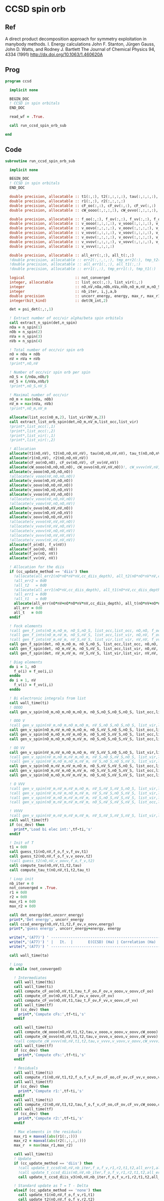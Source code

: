 * CCSD spin orb
** Ref
A direct product decomposition approach for symmetry exploitation in manybody
methods. I. Energy calculations
John F. Stanton, Jürgen Gauss, John D. Watts, and Rodney J. Bartlett
The Journal of Chemical Physics 94, 4334 (1991)
http://dx.doi.org/10.1063/1.460620A

** Prog
#+begin_src f90 :comments org :tangle ccsd_spin_orb.irp.f
program ccsd

  implicit none

  BEGIN_DOC
  ! CCSD in spin orbitals
  END_DOC

  read_wf = .True.

  call run_ccsd_spin_orb_sub
  
end 
#+end_src

** Code
#+begin_src f90 :comments org :tangle ccsd_spin_orb_sub.irp.f
subroutine run_ccsd_spin_orb_sub

  implicit none

  BEGIN_DOC
  ! CCSD in spin orbitals
  END_DOC

  double precision, allocatable :: t1(:,:), t2(:,:,:,:), tau(:,:,:,:), tau_t(:,:,:,:)
  double precision, allocatable :: r1(:,:), r2(:,:,:,:)
  double precision, allocatable :: cF_oo(:,:), cF_ov(:,:), cF_vv(:,:)
  double precision, allocatable :: cW_oooo(:,:,:,:), cW_ovvo(:,:,:,:), cW_vvvv(:,:,:,:)
  
  double precision, allocatable :: f_oo(:,:), f_ov(:,:), f_vv(:,:), f_o(:), f_v(:)
  double precision, allocatable :: v_oooo(:,:,:,:), v_vooo(:,:,:,:), v_ovoo(:,:,:,:)
  double precision, allocatable :: v_oovo(:,:,:,:), v_ooov(:,:,:,:), v_vvoo(:,:,:,:)
  double precision, allocatable :: v_vovo(:,:,:,:), v_voov(:,:,:,:), v_ovvo(:,:,:,:)
  double precision, allocatable :: v_ovov(:,:,:,:), v_oovv(:,:,:,:), v_vvvo(:,:,:,:)
  double precision, allocatable :: v_vvov(:,:,:,:), v_vovv(:,:,:,:), v_ovvv(:,:,:,:)
  double precision, allocatable :: v_vvvv(:,:,:,:)

  double precision, allocatable :: all_err(:,:), all_t(:,:)
  !double precision, allocatable :: err2(:,:,:,:), tmp_err2(:), tmp_t2(:)
  !double precision, allocatable :: all_err1(:,:), all_t1(:,:)
  !double precision, allocatable :: err1(:,:), tmp_err1(:), tmp_t1(:) 

  logical                       :: not_converged
  integer, allocatable          :: list_occ(:,:), list_vir(:,:)
  integer                       :: nO,nV,nOa,nOb,nVa,nVb,nO_m,nV_m,nO_S(2),nV_S(2),n_spin(4)
  integer                       :: nb_iter, i,j,a,b
  double precision              :: uncorr_energy, energy, max_r, max_r1, max_r2, cc, ta, tb,ti,tf,tbi,tfi
  integer(bit_kind)             :: det(N_int,2)

  det = psi_det(:,:,1)
  
  ! Extract number of occ/vir alpha/beta spin orbitals
  call extract_n_spin(det,n_spin)
  nOa = n_spin(1)
  nOb = n_spin(2)
  nVa = n_spin(3)
  nVb = n_spin(4)

  ! Total number of occ/vir spin orb
  nO = nOa + nOb
  nV = nVa + nVb
  !print*,nO,nV

  ! Number of occ/vir spin orb per spin
  nO_S = (/nOa,nOb/)
  nV_S = (/nVa,nVb/)
  !print*,nO_S,nV_S

  ! Maximal number of occ/vir 
  nO_m = max(nOa, nOb)
  nV_m = max(nVa, nVb)
  !print*,nO_m,nV_m
  
  allocate(list_occ(nO_m,2), list_vir(NV_m,2))
  call extract_list_orb_spin(det,nO_m,nV_m,list_occ,list_vir)
  !print*,list_occ(:,1)
  !print*,list_occ(:,2)
  !print*,list_vir(:,1)
  !print*,list_vir(:,2)

  ! Allocation
  allocate(t1(nO,nV), t2(nO,nO,nV,nV), tau(nO,nO,nV,nV), tau_t(nO,nO,nV,nV))
  allocate(r1(nO,nV), r2(nO,nO,nV,nV))
  allocate(cF_oo(nO,nO), cF_ov(nO,nV), cF_vv(nV,nV))
  allocate(cW_oooo(nO,nO,nO,nO), cW_ovvo(nO,nV,nV,nO))!, cW_vvvv(nV,nV,nV,nV))
  allocate(v_oooo(nO,nO,nO,nO))
  !allocate(v_vooo(nV,nO,nO,nO))
  allocate(v_ovoo(nO,nV,nO,nO))
  allocate(v_oovo(nO,nO,nV,nO))
  allocate(v_ooov(nO,nO,nO,nV))
  allocate(v_vvoo(nV,nV,nO,nO))
  !allocate(v_vovo(nV,nO,nV,nO))
  !allocate(v_voov(nV,nO,nO,nV))
  allocate(v_ovvo(nO,nV,nV,nO))
  allocate(v_ovov(nO,nV,nO,nV))
  allocate(v_oovv(nO,nO,nV,nV))
  !allocate(v_vvvo(nV,nV,nV,nO))
  !allocate(v_vvov(nV,nV,nO,nV))
  !allocate(v_vovv(nV,nO,nV,nV))
  !allocate(v_ovvv(nO,nV,nV,nV))
  !allocate(v_vvvv(nV,nV,nV,nV))
  allocate(f_o(nO), f_v(nV))
  allocate(f_oo(nO, nO))
  allocate(f_ov(nO, nV))
  allocate(f_vv(nV, nV))
  
  ! Allocation for the diis
  if (cc_update_method == 'diis') then
    !allocate(all_err2(nO*nO*nV*nV,cc_diis_depth), all_t2(nO*nO*nV*nV,cc_diis_depth))
    !all_err2 = 0d0
    !all_t2   = 0d0
    !allocate(all_err1(nO*nV,cc_diis_depth), all_t1(nO*nV,cc_diis_depth))
    !all_err1 = 0d0
    !all_t1   = 0d0
    allocate(all_err(nO*nV+nO*nO*nV*nV,cc_diis_depth), all_t(nO*nV+nO*nO*nV*nV,cc_diis_depth))
    all_err = 0d0
    all_t   = 0d0
  endif

  ! Fock elements
  !call gen_f_ints(nO_m,nO_m, nO_S,nO_S, list_occ,list_occ, nO,nO, f_oo)
  !call gen_f_ints(nO_m,nV_m, nO_S,nV_S, list_occ,list_vir, nO,nV, f_ov)
  !call gen_f_ints(nV_m,nV_m, nV_S,nV_S, list_vir,list_vir, nV,nV, f_vv)
  call gen_f_spin(det, nO_m,nO_m, nO_S,nO_S, list_occ,list_occ, nO,nO, f_oo)
  call gen_f_spin(det, nO_m,nV_m, nO_S,nV_S, list_occ,list_vir, nO,nV, f_ov)
  call gen_f_spin(det, nV_m,nV_m, nV_S,nV_S, list_vir,list_vir, nV,nV, f_vv)

  ! Diag elements
  do i = 1, nO
    f_o(i) = f_oo(i,i)
  enddo
  do i = 1, nV
    f_v(i) = f_vv(i,i)
  enddo

  ! Bi electronic integrals from list
  call wall_time(ti)
  ! OOOO
  call gen_v_spin(nO_m,nO_m,nO_m,nO_m, nO_S,nO_S,nO_S,nO_S, list_occ,list_occ,list_occ,list_occ, nO,nO,nO,nO, v_oooo)

  ! OOO V
  !call gen_v_spin(nV_m,nO_m,nO_m,nO_m, nV_S,nO_S,nO_S,nO_S, list_vir,list_occ,list_occ,list_occ, nV,nO,nO,nO, v_vooo)
  call gen_v_spin(nO_m,nV_m,nO_m,nO_m, nO_S,nV_S,nO_S,nO_S, list_occ,list_vir,list_occ,list_occ, nO,nV,nO,nO, v_ovoo)
  call gen_v_spin(nO_m,nO_m,nV_m,nO_m, nO_S,nO_S,nV_S,nO_S, list_occ,list_occ,list_vir,list_occ, nO,nO,nV,nO, v_oovo)
  call gen_v_spin(nO_m,nO_m,nO_m,nV_m, nO_S,nO_S,nO_S,nV_S, list_occ,list_occ,list_occ,list_vir, nO,nO,nO,nV, v_ooov)

  ! OO VV
  call gen_v_spin(nV_m,nV_m,nO_m,nO_m, nV_S,nV_S,nO_S,nO_S, list_vir,list_vir,list_occ,list_occ, nV,nV,nO,nO, v_vvoo)
  !call gen_v_spin(nV_m,nO_m,nV_m,nO_m, nV_S,nO_S,nV_S,nO_S, list_vir,list_occ,list_vir,list_occ, nV,nO,nV,nO, v_vovo)
  !call gen_v_spin(nV_m,nO_m,nO_m,nV_m, nV_S,nO_S,nO_S,nV_S, list_vir,list_occ,list_occ,list_vir, nV,nO,nO,nV, v_voov)
  call gen_v_spin(nO_m,nV_m,nV_m,nO_m, nO_S,nV_S,nV_S,nO_S, list_occ,list_vir,list_vir,list_occ, nO,nV,nV,nO, v_ovvo)
  call gen_v_spin(nO_m,nV_m,nO_m,nV_m, nO_S,nV_S,nO_S,nV_S, list_occ,list_vir,list_occ,list_vir, nO,nV,nO,nV, v_ovov)
  call gen_v_spin(nO_m,nO_m,nV_m,nV_m, nO_S,nO_S,nV_S,nV_S, list_occ,list_occ,list_vir,list_vir, nO,nO,nV,nV, v_oovv)

  ! O VVV
  !call gen_v_spin(nV_m,nV_m,nV_m,nO_m, nV_S,nV_S,nV_S,nO_S, list_vir,list_vir,list_vir,list_occ, nV,nV,nV,nO, v_vvvo)
  !call gen_v_spin(nV_m,nV_m,nO_m,nV_m, nV_S,nV_S,nO_S,nV_S, list_vir,list_vir,list_occ,list_vir, nV,nV,nO,nV, v_vvov)
  !call gen_v_spin(nV_m,nO_m,nV_m,nV_m, nV_S,nO_S,nV_S,nV_S, list_vir,list_occ,list_vir,list_vir, nV,nO,nV,nV, v_vovv)
  !call gen_v_spin(nO_m,nV_m,nV_m,nV_m, nO_S,nV_S,nV_S,nV_S, list_occ,list_vir,list_vir,list_vir, nO,nV,nV,nV, v_ovvv)

  ! VVVV
  !call gen_v_spin(nV_m,nV_m,nV_m,nV_m, nV_S,nV_S,nV_S,nV_S, list_vir,list_vir,list_vir,list_vir, nV,nV,nV,nV, v_vvvv)
  call wall_time(tf)
  if (cc_dev) then
    print*,'Load bi elec int:',tf-ti,'s'
  endif

  ! Init of T
  t1 = 0d0
  call guess_t1(nO,nV,f_o,f_v,f_ov,t1)
  call guess_t2(nO,nV,f_o,f_v,v_oovv,t2)
  !call guess_t2(nO,nV,v_oovv,f_o,f_v,t2)
  call compute_tau(nO,nV,t1,t2,tau)
  call compute_tau_t(nO,nV,t1,t2,tau_t)
  
  ! Loop init
  nb_iter = 0
  not_converged = .True.
  r1 = 0d0
  r2 = 0d0
  max_r1 = 0d0
  max_r2 = 0d0

  call det_energy(det,uncorr_energy)
  print*,'Det energy', uncorr_energy
  call ccsd_energy(nO,nV,t1,t2,F_ov,v_oovv,energy)
  print*,'guess energy', uncorr_energy+energy, energy
  
  write(*,'(A77)') ' -----------------------------------------------------------------------------'
  write(*,'(A77)') ' |   It.  |       E(CCSD) (Ha) | Correlation (Ha) |  Conv. T1  |  Conv. T2  |'
  write(*,'(A77)') ' -----------------------------------------------------------------------------'

  call wall_time(ta)

  ! Loop
  do while (not_converged)

    ! Intermediates
    call wall_time(tbi)
    call wall_time(ti)
    call compute_cF_oo(nO,nV,t1,tau_t,F_oo,F_ov,v_ooov,v_oovv,cF_oo)
    call compute_cF_ov(nO,nV,t1,F_ov,v_oovv,cF_ov)
    call compute_cF_vv(nO,nV,t1,tau_t,F_ov,F_vv,v_oovv,cF_vv)
    call wall_time(tf)
    if (cc_dev) then
      print*,'Compute cFs:',tf-ti,'s'
    endif
    
    call wall_time(ti)
    call compute_cW_oooo(nO,nV,t1,t2,tau,v_oooo,v_ooov,v_oovv,cW_oooo)
    call compute_cW_ovvo(nO,nV,t1,t2,tau,v_ovvo,v_oovo,v_oovv,cW_ovvo)
    !call compute_cW_vvvv(nO,nV,t1,t2,tau,v_vvvv,v_vovv,v_oovv,cW_vvvv)
    call wall_time(tf)
    if (cc_dev) then
      print*,'Compute cFs:',tf-ti,'s'
    endif

    ! Residuals
    call wall_time(ti)
    call compute_r1(nO,nV,t1,t2,f_o,f_v,F_ov,cF_oo,cF_ov,cF_vv,v_oovo,v_ovov,r1)
    call wall_time(tf)
    if (cc_dev) then
      print*,'Compute r1:',tf-ti,'s'
    endif
    call wall_time(ti)
    call compute_r2(nO,nV,t1,t2,tau,f_o,f_v,cF_oo,cF_ov,cF_vv,cW_oooo,cW_ovvo,v_ovoo,v_oovv,v_ovvo,r2)
    call wall_time(tf)
    if (cc_dev) then
      print*,'Compute r2:',tf-ti,'s'
    endif

    ! Max elements in the residuals
    max_r1 = maxval(abs(r1(:,:)))
    max_r2 = maxval(abs(r2(:,:,:,:)))
    max_r  = max(max_r1,max_r2)

    call wall_time(ti)
    ! Update
    if (cc_update_method == 'diis') then
      !call update_t_ccsd(nO,nV,nb_iter,f_o,f_v,r1,r2,t1,t2,all_err1,all_err2,all_t1,all_t2)
      !call update_t_ccsd_diis(nO,nV,nb_iter,f_o,f_v,r1,r2,t1,t2,all_err1,all_err2,all_t1,all_t2)
      call update_t_ccsd_diis_v3(nO,nV,nb_iter,f_o,f_v,r1,r2,t1,t2,all_err,all_t)

    ! Standard update as T = T - Delta
    elseif (cc_update_method == 'none') then
      call update_t1(nO,nV,f_o,f_v,r1,t1)
      call update_t2(nO,nV,f_o,f_v,r2,t2)
    else
      print*,'Unkonw cc_method_method: '//cc_update_method
    endif

    call compute_tau(nO,nV,t1,t2,tau)
    call compute_tau_t(nO,nV,t1,t2,tau_t)
    call wall_time(tf)
    if (cc_dev) then
      print*,'Update:',tf-ti,'s'
    endif

    ! Print
    call ccsd_energy(nO,nV,t1,t2,F_ov,v_oovv,energy)
    call wall_time(tfi)
    !print*,''
    !print*,'Iter n. :', nb_iter
    !print*,'E(CCSD)= ', hf_energy + energy, energy
    !print*,'r       :', max_r1, max_r2
    write(*,'(A3,I6,A3,F18.12,A3,F16.12,A3,1pE10.2,A3,1pE10.2,A2)') ' | ',nb_iter,' | ', &
         uncorr_energy+energy,' | ', energy,' | ', max_r1,' | ', max_r2,' |'
    if (cc_dev) then
      print*,'Total:',tfi-tbi,'s'
    endif

    ! Convergence
    nb_iter = nb_iter + 1
    if (max_r < cc_thresh_conv .or. nb_iter > cc_max_iter) then
      not_converged = .False.
    endif

  enddo
  write(*,'(A77)') ' -----------------------------------------------------------------------------'
  call wall_time(tb)
  print*,'Time: ',tb-ta, ' s'
  print*,''
  if (max_r < cc_thresh_conv) then
    write(*,'(A30,I6,A11)') ' Successful convergence after ', nb_iter, ' iterations'
  else
    write(*,'(A26,I6,A11)') ' Failed convergence after ', nb_iter, ' iterations'
  endif
  print*,''
  write(*,'(A15,F18.12,A3)') ' E(CCSD)     = ', uncorr_energy+energy, ' Ha'
  write(*,'(A15,F18.12,A3)') ' Correlation = ', energy, ' Ha'
  write(*,'(A15,1pE10.2,A3)')' Conv        = ', max_r
  print*,''

  call write_t1(nO,nV,t1)
  call write_t2(nO,nV,t2)

  ! Deallocate
  if (cc_update_method == 'diis') then
     deallocate(all_err,all_t)
  endif
  deallocate(tau,tau_t)
  deallocate(r1,r2)
  deallocate(cF_oo,cF_ov,cF_vv)
  deallocate(cW_oooo,cW_ovvo)!,cW_vvvv)
  deallocate(v_oooo)
  deallocate(v_ovoo,v_oovo)
  deallocate(v_ovvo,v_ovov,v_oovv)
  
  if (cc_par_t .and. elec_alpha_num  +elec_beta_num > 2) then
    double precision :: t_corr
    print*,'CCSD(T) calculation...'
    call wall_time(ta)
    !allocate(v_vvvo(nV,nV,nV,nO))
    !call gen_v_spin(cc_nV_m,cc_nV_m,cc_nV_m,cc_nO_m, &
    !   cc_nV_S,cc_nV_S,cc_nV_S,cc_nO_S, &
    !   cc_list_vir_spin,cc_list_vir_spin,cc_list_vir_spin,cc_list_occ_spin, &
    !   nV,nV,nV,nO, v_vvvo)

    !call compute_par_t(nO,nV,t1,t2,f_o,f_v,f_ov,v_ooov,v_vvoo,v_vvvo,t_corr)
    call compute_par_t_v2(nO,nV,t1,t2,f_o,f_v,f_ov,v_ooov,v_vvoo,t_corr)
    !print*,'Working on it...'
    !call abort
    call wall_time(tb)
    print*,'Done'
    print*,'Time: ',tb-ta, ' s'
    print*,''
    write(*,'(A15,F18.12,A3)') ' E(CCSD(T))  = ', uncorr_energy + energy + t_corr, ' Ha'
    write(*,'(A15,F18.12,A3)') ' E(T)        = ', t_corr, ' Ha'
    write(*,'(A15,F18.12,A3)') ' Correlation = ', energy + t_corr, ' Ha'
  endif
  
  deallocate(f_oo,f_ov,f_vv,f_o,f_v)
  deallocate(v_ooov,v_vvoo,t1,t2)
  !deallocate(v_ovvv,v_vvvo,v_vovv)
  !deallocate(v_vvvv)
  
end
#+end_src

* Energy
#+begin_src f90 :comments org :tangle ccsd_spin_orb_sub.irp.f
subroutine ccsd_energy(nO,nV,t1,t2,Fov,v_oovv,energy)

  implicit none

  BEGIN_DOC
  ! CCSD energy in spin orbitals
  END_DOC

  integer,intent(in)            :: nO,nV
  double precision,intent(in)   :: t1(nO,nV)
  double precision,intent(in)   :: t2(nO,nO,nV,nV)
  double precision,intent(in)   :: Fov(nO,nV)
  double precision,intent(in)   :: v_oovv(nO,nO,nV,nV)

  double precision,intent(out)  :: energy

  integer                       :: i,j,a,b


  energy = 0d0

  do i=1,nO
      do a=1,nV
      energy = energy + Fov(i,a) * t1(i,a)
    end do
  end do

  do i=1,nO
    do j=1,nO
      do a=1,nV
        do b=1,nV
          energy = energy                                & 
                 + 0.5d0 * v_oovv(i,j,a,b) * t1(i,a) * t1(j,b) &
                 + 0.25d0 * v_oovv(i,j,a,b) * t2(i,j,a,b)
        end do
      end do
    end do
  end do

end
#+end_src

* T
** Guess
*** T2
#+begin_src f90 :comments org :notangle ccsd_spin_orb_sub.irp.f
!subroutine guess_t2(nO,nV,v_oovv,f_o,f_v,t2)
!
!  implicit none
!
!  integer, intent(in)           :: nO,nV
!  double precision, intent(in)  :: v_oovv(nO,nO,nV,nV), f_o(nO), f_v(nV)
!  
!  double precision, intent(out) :: t2(nO,nO,nV,nV)
!
!  integer :: i,j,a,b
!
!  do b = 1, nV
!    do a = 1, nV
!      do j = 1, nO
!        do i = 1, nO
!          t2(i,j,a,b) = v_oovv(i,j,a,b) / (f_o(i)+f_o(j)-f_v(a)-f_v(b))
!        enddo
!      enddo
!    enddo
!  enddo
!
!end
#+end_src

** Update
*** T1
#+begin_src f90 :comments org :notangle ccsd_spin_orb_sub.irp.f
!subroutine update_t1(nO,nV,f_o,f_v,r1,t1)
!
!  implicit none
!
!  integer, intent(in)           :: nO,nV
!  double precision, intent(in)  :: r1(nO,nV), f_o(nO), f_v(nV)
!  
!  double precision, intent(out) :: t1(nO,nV)
!
!  integer :: i,a
!
!  do a = 1, nV
!    do i = 1, nO
!      t1(i,a) = t1(i,a) - r1(i,a) / (f_o(i)-f_v(a))
!    enddo
!  enddo
!
!end
#+end_src

*** T2
#+begin_src f90 :comments org :notangle ccsd_spin_orb_sub.irp.f
!subroutine update_t2(nO,nV,f_o,f_v,r2,t2)
!
!  implicit none
!
!  integer, intent(in)           :: nO,nV
!  double precision, intent(in)  :: r2(nO,nO,nV,nV), f_o(nO),f_v(nV)
!  
!  double precision, intent(out) :: t2(nO,nO,nV,nV)
!
!  integer :: i,j,a,b
!
!  do b = 1, nV
!    do a = 1, nV
!      do j = 1, nO
!        do i = 1, nO
!          t2(i,j,a,b) = t2(i,j,a,b) - r2(i,j,a,b) / (f_o(i)+f_o(j)-f_v(a)-f_v(b))
!        enddo
!      enddo
!    enddo
!  enddo
!
!end
#+end_src

*** Tau
#+begin_src f90 :comments org :tangle ccsd_spin_orb_sub.irp.f
subroutine compute_tau(nO,nV,t1,t2,tau)

  implicit none

  integer,intent(in)            :: nO,nV
  double precision,intent(in)   :: t1(nO,nV)
  double precision,intent(in)   :: t2(nO,nO,nV,nV)

  double precision,intent(out)  :: tau(nO,nO,nV,nV)
  
  integer                       :: i,j,k,l
  integer                       :: a,b,c,d

  !$OMP PARALLEL &
  !$OMP SHARED(tau,t1,t2,nO,nV) &
  !$OMP PRIVATE(i,j,a,b) &
  !$OMP DEFAULT(NONE)
  !$OMP DO collapse(3)
  do i=1,nO
    do j=1,nO
      do a=1,nV
        do b=1,nV
          tau(i,j,a,b) = t2(i,j,a,b) + t1(i,a)*t1(j,b) - t1(i,b)*t1(j,a)
        enddo
      enddo
    enddo
  enddo
  !$OMP END DO
  !$OMP END PARALLEL

end
#+end_src

*** Tau_t
#+begin_src f90 :comments org :tangle ccsd_spin_orb_sub.irp.f
subroutine compute_tau_t(nO,nV,t1,t2,tau_t)

  implicit none

  integer,intent(in)            :: nO,nV
  double precision,intent(in)   :: t1(nO,nV)
  double precision,intent(in)   :: t2(nO,nO,nV,nV)

  double precision,intent(out)  :: tau_t(nO,nO,nV,nV)

  integer                       :: i,j,k,l
  integer                       :: a,b,c,d

  !$OMP PARALLEL &
  !$OMP SHARED(tau_t,t1,t2,nO,nV) &
  !$OMP PRIVATE(i,j,a,b) &
  !$OMP DEFAULT(NONE)
  !$OMP DO collapse(3)
  do i=1,nO
    do j=1,nO
      do a=1,nV
        do b=1,nV
          tau_t(i,j,a,b) = t2(i,j,a,b) + 0.5d0*(t1(i,a)*t1(j,b) - t1(i,b)*t1(j,a))
        enddo
      enddo
    enddo
  enddo
  !$OMP END DO
  !$OMP END PARALLEL

end
#+end_src

* R
** R1
#+begin_src f90 :comments org :tangle ccsd_spin_orb_sub.irp.f
subroutine compute_r1(nO,nV,t1,t2,f_o,f_v,Fov,cF_oo,cF_ov,cF_vv,v_oovo,v_ovov,r1)

  implicit none

  integer,intent(in)            :: nO,nV
  double precision,intent(in)   :: t1(nO,nV)
  double precision,intent(in)   :: t2(nO,nO,nV,nV)
  double precision,intent(in)   :: f_o(nO), f_v(nV)
  double precision,intent(in)   :: Fov(nO,nV)
  double precision,intent(in)   :: cF_oo(nO,nO)
  double precision,intent(in)   :: cF_ov(nO,nV)
  double precision,intent(in)   :: cF_vv(nV,nV)
  double precision,intent(in)   :: v_oovo(nO,nO,nV,nO)
  double precision,intent(in)   :: v_ovov(nO,nV,nO,nV)
  !double precision,intent(in)   :: v_ovvv(nO,nV,nV,nV)

  double precision,intent(out)  :: r1(nO,nV)

  integer                       :: i,j,m,n
  integer                       :: a,b,e,f
  !double precision, allocatable :: X_vovv(:,:,:,:)
  double precision, allocatable :: X_oovv(:,:,:,:)
  double precision              :: accu

  !$OMP PARALLEL &
  !$OMP SHARED(r1,t1,t2,Fov,cF_vv,cF_ov, &
  !$OMP v_ovov,nO,nV) &
  !$OMP PRIVATE(i,j,a,b,e,f,m,n) &
  !$OMP DEFAULT(NONE)
  
  !$OMP DO collapse(1)
  do a=1,nV
    do i=1,nO
      r1(i,a) = Fov(i,a)
      do e=1,nV
        do m=1,nO
          r1(i,a) = r1(i,a) + t2(i,m,a,e)*cF_ov(m,e)
        end do
      end do
      do f=1,nV
        do n=1,nO
          r1(i,a) = r1(i,a) - t1(n,f)*v_ovov(n,a,i,f)
        end do
      end do
    end do
  end do
  !$OMP END DO
  !$OMP END PARALLEL

  !do a=1,nV
  !  do i=1,nO
  !    do e=1,nV
  !      r1(i,a) = r1(i,a) + t1(i,e)*cF_vv(a,e)
  !    end do
  !  end do
  !end do
  call dgemm('N','T', nO, nV, nV, &
             1d0, t1   , size(t1,1), &
                  cF_vv, size(cF_vv,1), &
             1d0, r1   , size(r1,1))
  
  !do a=1,nV
  !  do i=1,nO
  !    do m=1,nO
  !      r1(i,a) = r1(i,a) - t1(m,a)*cF_oo(m,i)
  !    end do
  !  end do
  !end do
  call dgemm('T','N', nO, nV, nO, &
             -1d0, cF_oo, size(cF_oo,1), &
                   t1   , size(t1,1), &
              1d0, r1   , size(r1,1))

  !do a=1,nV
  !  do i=1,nO
  !    do f=1,nV
  !      do e=1,nV
  !        do m=1,nO
  !          r1(i,a) = r1(i,a) - 0.5d0*t2(i,m,e,f)*v_ovvv(m,a,e,f)
  !        end do
  !      end do
  !    end do
  !  end do
  !end do

  !allocate(X_vovv(nV,nO,nV,nV))
  double precision, allocatable :: v_ovvf(:,:,:), X_vovf(:,:,:)
  allocate(v_ovvf(nO,nV,nV),X_vovf(nV,nO,nV))

  do f = 1, nV
    call gen_v_spin_3idx(cc_nO_m,cc_nV_m,cc_nV_m,cc_nV_m, f, cc_nO_S,cc_nV_S,cc_nV_S,cc_nV_S, &
           cc_list_occ_spin,cc_list_vir_spin,cc_list_vir_spin,cc_list_vir_spin, &
           nO,nV,nV, v_ovvf)
    !$OMP PARALLEL &
    !$OMP SHARED(r1,t1,t2,X_vovf,v_ovvf,nO,nV) &
    !$OMP PRIVATE(i,j,a,b,e,f,m,n) &
    !$OMP DEFAULT(NONE)
    

    !$OMP DO collapse(3)
    !do f = 1, nV
      do e = 1, nV
         do m = 1, nO
           do a = 1, nV
             !X_vovv(a,m,e,f) = v_ovvv(m,a,e,f)
             X_vovf(a,m,e) = v_ovvf(m,a,e)
          enddo
        enddo
      enddo
    !enddo
    !$OMP END DO
    !$OMP END PARALLEL
      
    call dgemm('N','T', nO, nV, nO*nV, &
             -0.5d0, t2(1,1,1,f), size(t2,1), &
                     X_vovf, size(X_vovf,1), &
              1d0  , r1    , size(r1,1))
  enddo
  
  !call dgemm('N','T', nO, nV, nO*nV*nV, &
  !           -0.5d0, t2    , size(t2,1), &
  !                   X_vovv, size(X_vovv,1), &
  !            1d0  , r1    , size(r1,1))
  
  deallocate(X_vovf)
  !deallocate(X_vovv)
  allocate(X_oovv(nO,nO,nV,nV))
  
  !$OMP PARALLEL &
  !$OMP SHARED(r1,t1,t2,X_oovv, &
  !$OMP f_o,f_v,v_oovo,nO,nV) &
  !$OMP PRIVATE(i,j,a,b,e,f,m,n) &
  !$OMP DEFAULT(NONE)
  
  !do a=1,nV
  !  do i=1,nO
  !    do e=1,nV
  !      do m=1,nO
  !        do n=1,nO
  !          r1(i,a) = r1(i,a) - 0.5d0*t2(m,n,a,e)*v_oovo(n,m,e,i)
  !        end do
  !      end do
  !    end do
  !  end do
  !end do
  
  !$OMP DO collapse(3)
  do a = 1, nV
    do e = 1, nV
      do m = 1, nO
        do n = 1, nO
          X_oovv(n,m,e,a) = t2(m,n,a,e)
        enddo
      enddo
    enddo
  enddo
  !$OMP END DO
  !$OMP END PARALLEL
  
  call dgemm('T','N', nO, nV, nO*nO*nV, &
             -0.5d0, v_oovo, size(v_oovo,1) * size(v_oovo,2) * size(v_oovo,3), &
                     X_oovv, size(X_oovv,1) * size(X_oovv,2) * size(X_oovv,3), &
             1d0   , r1    , size(r1,1))
  
  !$OMP PARALLEL &
  !$OMP SHARED(r1,t1,X_oovv,f_o,f_v,nO,nV) &
  !$OMP PRIVATE(i,j,a,b,e,f,m,n) &
  !$OMP DEFAULT(NONE)
  !$OMP DO collapse(1)
  do a = 1, nV
    do i = 1, nO
      r1(i,a) = (f_o(i)-f_v(a)) * t1(i,a) - r1(i,a)
    enddo
  enddo
  !$OMP END DO
  !$OMP END PARALLEL
  
  deallocate(X_oovv)

end
#+end_src

** R2
#+begin_src f90 :comments org :tangle ccsd_spin_orb_sub.irp.f
subroutine compute_r2(nO,nV,t1,t2,tau,f_o,f_v,cF_oo,cF_ov,cF_vv,cW_oooo,cW_ovvo,v_ovoo,v_oovv,v_ovvo,r2)

  implicit none

  integer,intent(in)            :: nO,nV
  double precision,intent(in)   :: cF_oo(nO,nO)
  double precision,intent(in)   :: cF_ov(nO,nV)
  double precision,intent(in)   :: cF_vv(nV,nV)
  double precision,intent(in)   :: f_o(nO), f_v(nV)
  double precision,intent(in)   :: cW_oooo(nO,nO,nO,nO)
  !double precision,intent(in)   :: cW_vvvv(nV,nV,nV,nV)
  double precision,intent(in)   :: cW_ovvo(nO,nV,nV,nO)
  double precision,intent(in)   :: t1(nO,nV)
  double precision,intent(in)   :: t2(nO,nO,nV,nV)
  double precision,intent(in)   :: tau(nO,nO,nV,nV)
  double precision,intent(in)   :: v_ovoo(nO,nV,nO,nO)
  double precision,intent(in)   :: v_oovv(nO,nO,nV,nV)
  double precision,intent(in)   :: v_ovvo(nO,nV,nV,nO)
  !double precision,intent(in)   :: v_vvvo(nV,nV,nV,nO)!, v_vovv(nV,nO,nV,nV)

  double precision,intent(out)  :: r2(nO,nO,nV,nV)

  integer                       :: i,j,m,n
  integer                       :: a,b,e,f
  double precision, allocatable :: X_vvoo(:,:,:,:)
  !double precision, allocatable :: A_vvov(:,:,:,:)
  double precision, allocatable :: X_oovv(:,:,:,:), Y_oovv(:,:,:,:)
  double precision, allocatable :: A_vvoo(:,:,:,:), B_ovoo(:,:,:,:), C_ovov(:,:,:,:)
  double precision, allocatable :: A_ovov(:,:,:,:), B_ovvo(:,:,:,:), X_ovvo(:,:,:,:)
  double precision, allocatable :: A_vv(:,:)
  double precision, allocatable :: A_oo(:,:), B_oovv(:,:,:,:)
  double precision, allocatable :: A_vbov(:,:,:), X_vboo(:,:,:), v_vbvo(:,:,:)

  !do b=1,nV
  !  do a=1,nV
  !    do j=1,nO
  !      do i=1,nO
  !        r2(i,j,a,b) = v_oovv(i,j,a,b)
  !      end do
  !    end do
  !  end do
  !end do

  !do b=1,nV
  !  do a=1,nV
  !    do j=1,nO
  !      do i=1,nO

  !        do e=1,nV
  !          r2(i,j,a,b) = r2(i,j,a,b) + t2(i,j,a,e)*cF_vv(b,e)
  !          r2(i,j,a,b) = r2(i,j,a,b) - t2(i,j,b,e)*cF_vv(a,e)
  !        end do

  !      end do
  !    end do
  !  end do
  !end do
  allocate(X_oovv(nO,nO,nV,nV))
  call dgemm('N','T',nO*nO*nV, nV, nV, &
             1d0, t2    , size(t2,1) * size(t2,2) * size(t2,3), &
                  cF_VV , size(cF_vv,1), &
             0d0, X_oovv, size(X_oovv,1) * size(X_oovv,2) * size(X_oovv,3))

  !$OMP PARALLEL &
  !$OMP SHARED(r2,v_oovv,X_oovv,nO,nV) &
  !$OMP PRIVATE(i,j,a,b) &
  !$OMP DEFAULT(NONE)
  
  !$OMP DO collapse(3)
  do b=1,nV
    do a=1,nV
      do j=1,nO
        do i=1,nO
          r2(i,j,a,b) = v_oovv(i,j,a,b) + X_oovv(i,j,a,b) - X_oovv(i,j,b,a)
        end do
      end do
    end do
  end do
  !$OMP END DO
  !$OMP END PARALLEL
  
  !deallocate(X_oovv)

  !do b=1,nV
  !  do a=1,nV
  !    do j=1,nO
  !      do i=1,nO

  !        do e=1,nV
  !          do m=1,nO
  !            r2(i,j,a,b) = r2(i,j,a,b) - 0.5d0*t2(i,j,a,e)*t1(m,b)*cF_ov(m,e)
  !            r2(i,j,a,b) = r2(i,j,a,b) + 0.5d0*t2(i,j,b,e)*t1(m,a)*cF_ov(m,e)
  !          end do
  !        end do

  !      end do
  !    end do
  !  end do
  !end do
  allocate(A_vv(nV,nV))!, X_oovv(nO,nO,nV,nV))
  call dgemm('T','N', nV, nV, nO, &
             1d0, t1   , size(t1,1), &
                  cF_ov, size(cF_ov,1), &
             0d0, A_vv , size(A_vv,1))

  call dgemm('N','T', nO*nO*nV, nV, nV, &
             0.5d0, t2    , size(t2,1) * size(t2,2) * size(t2,3), &
                    A_vv  , size(A_vv,1), &
             0d0  , X_oovv, size(X_oovv,1) * size(X_oovv,2) * size(X_oovv,3))
  
  !$OMP PARALLEL &
  !$OMP SHARED(r2,v_oovv,X_oovv,nO,nV) &
  !$OMP PRIVATE(i,j,a,b) &
  !$OMP DEFAULT(NONE)
  
  !$OMP DO collapse(3)
  do b=1,nV
    do a=1,nV
      do j=1,nO
        do i=1,nO
          r2(i,j,a,b) = r2(i,j,a,b) - X_oovv(i,j,a,b) + X_oovv(i,j,b,a) 
        end do
      end do
    end do
  end do
  !$OMP END DO
  !$OMP END PARALLEL
             
  deallocate(A_vv)!,X_oovv)

  !do b=1,nV
  !  do a=1,nV
  !    do j=1,nO
  !      do i=1,nO

  !        do m=1,nO
  !          r2(i,j,a,b) = r2(i,j,a,b) - t2(i,m,a,b)*cF_oo(m,j)
  !          r2(i,j,a,b) = r2(i,j,a,b) + t2(j,m,a,b)*cF_oo(m,i)
  !        end do

  !      end do
  !    end do
  !  end do
  !end do
  allocate(Y_oovv(nO,nO,nV,nV))!,X_oovv(nO,nO,nV,nV))
  !$OMP PARALLEL &
  !$OMP SHARED(t2,v_oovv,X_oovv,nO,nV) &
  !$OMP PRIVATE(i,m,a,b) &
  !$OMP DEFAULT(NONE)
  
  !$OMP DO collapse(3)
  do b=1,nV
    do a=1,nV
      do i=1,nO
        do m=1,nO
          X_oovv(m,i,a,b) = t2(i,m,a,b)
        end do
      end do
    end do
  end do
  !$OMP END DO
  !$OMP END PARALLEL

  call dgemm('T','N', nO, nO*nV*nV, nO, &
             1d0, cF_oo , size(cF_oo,1), &
                  X_oovv, size(X_oovv,1), &
             0d0, Y_oovv, size(Y_oovv,1))

  !$OMP PARALLEL &
  !$OMP SHARED(r2,v_oovv,Y_oovv,nO,nV) &
  !$OMP PRIVATE(i,j,a,b) &
  !$OMP DEFAULT(NONE)
  
  !$OMP DO collapse(3)
  do b=1,nV
    do a=1,nV
      do j=1,nO
        do i=1,nO
          r2(i,j,a,b) = r2(i,j,a,b) - Y_oovv(j,i,a,b) + Y_oovv(i,j,a,b) 
        end do
      end do
    end do
  end do
  !$OMP END DO
  !$OMP END PARALLEL
  deallocate(Y_oovv)!,X_oovv)

  !do b=1,nV
  !  do a=1,nV
  !    do j=1,nO
  !      do i=1,nO

  !        do e=1,nV
  !          do m=1,nO
  !            r2(i,j,a,b) = r2(i,j,a,b) - 0.5d0*t2(i,m,a,b)*t1(j,e)*cF_ov(m,e)
  !            r2(i,j,a,b) = r2(i,j,a,b) + 0.5d0*t2(j,m,a,b)*t1(i,e)*cF_ov(m,e)
  !          end do
  !        end do

  !      end do
  !    end do
  !  end do
  !end do
  allocate(A_oo(nO,nO),B_oovv(nO,nO,nV,nV))!,X_oovv(nO,nO,nV,nV))
  
  call dgemm('N','T', nO, nO, nV, &
        1d0, t1   , size(t1,1), &
             cF_ov, size(cF_ov,1), &
        0d0, A_oo , size(A_oo,1))
  
  !$OMP PARALLEL &
  !$OMP SHARED(t2,B_oovv,nO,nV) &
  !$OMP PRIVATE(i,m,a,b) &
  !$OMP DEFAULT(NONE)
  
  !$OMP DO collapse(3)
  do b = 1, nV
    do a = 1, nV
      do i = 1, nO
        do m = 1, nO
          B_oovv(m,i,a,b) = t2(i,m,a,b)
        enddo
      enddo
    enddo
  enddo
  !$OMP END DO
  !$OMP END PARALLEL
  
  call dgemm('N','N', nO, nO*nV*nV, nO, &
             0.5d0, A_oo, size(A_oo,1), &
                    B_oovv, size(B_oovv,1), &
             0d0  , X_oovv, size(X_oovv,1))
  
  !$OMP PARALLEL &
  !$OMP SHARED(r2,X_oovv,nO,nV) &
  !$OMP PRIVATE(i,j,a,b) &
  !$OMP DEFAULT(NONE)
  
  !$OMP DO collapse(3)
  do b=1,nV
    do a=1,nV
      do j=1,nO
        do i=1,nO
          r2(i,j,a,b) = r2(i,j,a,b) - X_oovv(j,i,a,b) + X_oovv(i,j,a,b)
        end do
      end do
    end do
  end do
  !$OMP END DO
  !$OMP END PARALLEL
  deallocate(A_oo,B_oovv,X_oovv)

  !do b=1,nV
  !  do a=1,nV
  !    do j=1,nO
  !      do i=1,nO

  !        do n=1,nO
  !          do m=1,nO
  !            r2(i,j,a,b) = r2(i,j,a,b) + 0.5d0*tau(m,n,a,b)*cW_oooo(m,n,i,j)
  !          end do
  !        end do

  !      end do
  !    end do
  !  end do
  !end do
  call dgemm('T','N', nO*nO, nV*nV, nO*nO, &
             0.5d0, cW_oooo, size(cW_oooo,1) * size(cW_oooo,2), &
                    tau    , size(tau,1) * size(tau,2), &
             1d0  , r2     , size(r2,1) * size(r2,2))
  
  !do b=1,nV
  !  do a=1,nV
  !    do j=1,nO
  !      do i=1,nO

  !        do f=1,nV
  !          do e=1,nV
  !            r2(i,j,a,b) = r2(i,j,a,b) + 0.5d0*tau(i,j,e,f)*cW_vvvv(a,b,e,f)
  !          end do
  !        end do

  !      end do
  !    end do
  !  end do
  !end do
  !call dgemm('N','T', nO*nO, nV*nV, nV*nV, &
  !           0.5d0, tau    , size(tau,1) * size(tau,2), &
  !                  cW_vvvv, size(cW_vvvv,1) * size(cW_vvvv,2), &
  !           1d0  , r2     , size(r2,1) * size(r2,2))
  double precision :: ti,tf
  call wall_time(ti)
  call use_cW_vvvf(nO,nV,t1,t2,tau,v_oovv,r2)
  call wall_time(tf)
  if (cc_dev) then
    print*,'cW_vvvv:',tf-ti,'s'
  endif
  
  !do b=1,nV
  !  do a=1,nV
  !    do j=1,nO
  !      do i=1,nO

  !        do e=1,nV
  !          do m=1,nO
  !            r2(i,j,a,b) = r2(i,j,a,b)                                                 & 
  !                        + t2(i,m,a,e)*cW_ovvo(m,b,e,j) &
  !                        - t2(j,m,a,e)*cW_ovvo(m,b,e,i) &
  !                        - t2(i,m,b,e)*cW_ovvo(m,a,e,j) &
  !                        + t2(j,m,b,e)*cW_ovvo(m,a,e,i) &
  !                        - t1(i,e)*t1(m,a)*v_ovvo(m,b,e,j) &
  !                        + t1(j,e)*t1(m,a)*v_ovvo(m,b,e,i) &
  !                        + t1(i,e)*t1(m,b)*v_ovvo(m,a,e,j) &
  !                        - t1(j,e)*t1(m,b)*v_ovvo(m,a,e,i)
  !          end do
  !        end do

  !      end do
  !    end do
  !  end do
  !end do
  allocate(A_ovov(nO,nV,nO,nV), B_ovvo(nO,nV,nV,nO), X_ovvo(nO,nV,nV,nO))
  !$OMP PARALLEL &
  !$OMP SHARED(t2,A_ovov,B_ovvo,cW_ovvo,nO,nV) &
  !$OMP PRIVATE(i,j,a,b,e,m) &
  !$OMP DEFAULT(NONE)
  
  !$OMP DO collapse(3)
  do a = 1, nV
    do i = 1, nO
      do e = 1, nV
        do m = 1, nO
          A_ovov(m,e,i,a) = t2(i,m,a,e)
        end do
      end do
    end do
  end do
  !$OMP END DO NOWAIT
  !$OMP DO collapse(3)
  do j = 1, nO
    do b = 1, nV
      do e = 1, nV
        do m = 1, nO
          B_ovvo(m,e,b,j) = cW_ovvo(m,b,e,j) 
        enddo
      enddo
    enddo
  enddo
  !$OMP END DO
  !$OMP END PARALLEL
  
  call dgemm('T','N', nO*nV, nV*nO, nO*nV, &
             1d0, A_ovov, size(A_ovov,1) * size(A_ovov,2), &
                  B_ovvo, size(B_ovvo,1) * size(B_ovvo,2), &
             0d0, X_ovvo, size(X_ovvo,1) * size(X_ovvo,2))
  
  !$OMP PARALLEL &
  !$OMP SHARED(r2,X_ovvo,nO,nV) &
  !$OMP PRIVATE(i,j,a,b,e,m) &
  !$OMP DEFAULT(NONE)
  
  !$OMP DO collapse(3)
  do b = 1, nV
    do a = 1, nV
      do j = 1, nO
        do i = 1, nO
          r2(i,j,a,b) = r2(i,j,a,b) + X_ovvo(i,a,b,j) - X_ovvo(j,a,b,i) &
                                    - X_ovvo(i,b,a,j) + X_ovvo(j,b,a,i)
        enddo
      enddo
    enddo
  enddo
  !$OMP END DO
  !$OMP END PARALLEL
  
  deallocate(A_ovov,B_ovvo,X_ovvo)
  allocate(A_vvoo(nV,nV,nO,nO), B_ovoo(nO,nV,nO,nO), C_ovov(nO,nV,nO,nV))
  
  !$OMP PARALLEL &
  !$OMP SHARED(A_vvoo,v_ovvo,nO,nV) &
  !$OMP PRIVATE(i,j,a,b,e,m) &
  !$OMP DEFAULT(NONE)
  
  !$OMP DO collapse(3)
  do m = 1, nO
    do j = 1, nO
      do b = 1, nV
        do e = 1, nV
          A_vvoo(e,b,j,m) = v_ovvo(m,b,e,j)
        enddo
      enddo
    enddo
  enddo
  !$OMP END DO
  !$OMP END PARALLEL
  
  call dgemm('N','N', nO, nV*nO*nO, nV, &
             1d0, t1    , size(t1,1), &
                  A_vvoo, size(A_vvoo,1), &
             0d0, B_ovoo, size(B_ovoo,1))
  
  call dgemm('N','N', nO*nV*nO, nV, nO, &
             1d0, B_ovoo, size(B_ovoo,1) * size(B_ovoo,2) * size(B_ovoo,3), &
                  t1    , size(t1,1), &
             0d0, C_ovov, size(C_ovov,1) * size(C_ovov,2) * size(C_ovov,3))
  
  !$OMP PARALLEL &
  !$OMP SHARED(r2,C_ovov,nO,nV) &
  !$OMP PRIVATE(i,j,a,b,e,m) &
  !$OMP DEFAULT(NONE)
  
  !$OMP DO collapse(3)
  do b=1,nV
    do a=1,nV
      do j=1,nO
        do i=1,nO
          r2(i,j,a,b) = r2(i,j,a,b) - C_ovov(i,b,j,a) + C_ovov(j,b,i,a) &
                                    + C_ovov(i,a,j,b) - C_ovov(j,a,i,b)
        end do
      end do
    end do
  end do
  !$OMP END DO
  !$OMP END PARALLEL
  
  deallocate(A_vvoo, B_ovoo, C_ovov)
                  
  !do b=1,nV
  !  do a=1,nV
  !    do j=1,nO
  !      do i=1,nO

  !        do e=1,nV
  !          r2(i,j,a,b) = r2(i,j,a,b) + t1(i,e)*v_vvvo(a,b,e,j) - t1(j,e)*v_vvvo(a,b,e,i)
  !        end do

  !      end do
  !    end do
  !  end do
  !end do
  !allocate(A_vvov(nV,nV,nO,nV), X_vvoo(nV,nV,nO,nO))
  allocate(A_vbov(nV,nO,nV), X_vboo(nV,nO,nO), v_vbvo(nV,nV,nO))
  do b = 1, nV

    call gen_v_spin_3idx_i_kl(cc_nV_m,cc_nV_m,cc_nV_m,cc_nO_m, b, cc_nV_S,cc_nV_S,cc_nV_S,cc_nO_S, &
         cc_list_vir_spin,cc_list_vir_spin,cc_list_vir_spin,cc_list_occ_spin, &
         nV,nV,nO, v_vbvo)
    
    !$OMP PARALLEL &
    !$OMP SHARED(b,A_vbov,v_vbvo,nO,nV) &
    !$OMP PRIVATE(i,j,a,e,m) &
    !$OMP DEFAULT(NONE)
    
    !$OMP DO collapse(2)
    do e = 1, nV
      do j = 1, nO
        !do b = 1, nV
          do a = 1, nV
            !A_vvov(a,b,j,e) = v_vvvo(a,b,e,j)
            A_vbov(a,j,e) = v_vbvo(a,e,j)
          enddo
        !enddo
      enddo
    enddo
    !$OMP END DO
    !$OMP END PARALLEL

    call dgemm('N','T', nV*nO, nO, nV, &
               1d0, A_vbov, size(A_vbov,1) * size(A_vbov,2), &
                    t1    , size(t1,1), &
               0d0, X_vboo, size(X_vboo,1) * size(X_vboo,2))
    !call dgemm('N','T', nV*nV*nO, nO, nV, &
    !           1d0, A_vvov, size(A_vvov,1) * size(A_vvov,2) * size(A_vvov,3), &
    !                t1    , size(t1,1), &
    !           0d0, X_vvoo, size(X_vvoo,1) * size(X_vvoo,2) * size(X_vvoo,3))
    
    !$OMP PARALLEL &
    !$OMP SHARED(b,r2,X_vboo,nO,nV) &
    !$OMP PRIVATE(i,j,a,e,m) &
    !$OMP DEFAULT(NONE)
    
    !$OMP DO collapse(2)
    !do b = 1, nV
      do a = 1, nV
        do j = 1, nO
          do i = 1, NO
             !r2(i,j,a,b ) = r2(i,j,a,b) + X_vvoo(a,b,j,i) - X_vvoo(a,b,i,j)
             r2(i,j,a,b) = r2(i,j,a,b) + X_vboo(a,j,i) - X_vboo(a,i,j)
          enddo
        enddo
      enddo
    !enddo
    !$OMP END DO
    !$OMP END PARALLEL
  enddo
  
  !deallocate(A_vvov)!,X_vvoo)
  deallocate(A_vbov, X_vboo, v_vbvo)
  allocate(X_vvoo(nV,nV,nO,nO))

  !do b=1,nV
  !  do a=1,nV
  !    do j=1,nO
  !      do i=1,nO

  !        do m=1,nO
  !          r2(i,j,a,b) = r2(i,j,a,b) - t1(m,a)*v_ovoo(m,b,i,j) + t1(m,b)*v_ovoo(m,a,i,j)
  !        end do

  !      end do
  !    end do
  !  end do
  !end do
  !allocate(X_vvoo(nV,nV,nO,nO))
  
  call dgemm('T','N', nV, nV*nO*nO, nO, &
             1d0, t1    , size(t1,1), &
                  v_ovoo, size(v_ovoo,1), &
             0d0, X_vvoo, size(X_vvoo,1))

  !$OMP PARALLEL &
  !$OMP SHARED(r2,X_vvoo,f_o,f_v,t2,nO,nV) &
  !$OMP PRIVATE(i,j,a,b,e,m) &
  !$OMP DEFAULT(NONE)
  
  !$OMP DO collapse(3)
  do b=1,nV
    do a=1,nV
      do j=1,nO
        do i=1,nO
          r2(i,j,a,b) = r2(i,j,a,b) - X_vvoo(a,b,i,j) + X_vvoo(b,a,i,j)
        end do
      end do
    end do
  end do
  !$OMP END DO
  
  !$OMP DO collapse(3)
  do b=1,nV
    do a=1,nV
      do j=1,nO
        do i=1,nO
          r2(i,j,a,b) = (f_o(i)+f_o(j)-f_v(a)-f_v(b)) * t2(i,j,a,b) - r2(i,j,a,b)
        end do
      end do
    end do
  end do
  !$OMP END DO
  !$OMP END PARALLEL
  
  deallocate(X_vvoo)

end
#+end_src

* Use intermediates
** Use cF_oo
#+begin_src f90 :comments org :tangle ccsd_spin_orb_sub.irp.f
subroutine use_cF_oo(nO,nV,t1,t2,tau_t,F_oo,F_ov,v_ooov,v_oovv,r1,r2)

  implicit none

  integer,intent(in)              :: nO,nV
  double precision, intent(in)    :: t1(nO,nV), t2(nO,nO,nV,nV), tau_t(nO,nO,nV,nV)
  double precision, intent(in)    :: F_oo(nO,nV), F_ov(nO,nV)
  double precision, intent(in)    :: v_ooov(nO,nO,nO,nV), v_oovv(nO,nO,nV,nV)
  
  double precision, intent(inout) :: r1(nO,nV), r2(nO,nO,nV,nV)
  
  double precision, allocatable   :: cF_oo(:,:), X_oovv(:,:,:,:),Y_oovv(:,:,:,:)
  integer                         :: i,j,m,a,b

  allocate(cF_oo(nO,nO))
  
  call compute_cF_oo(nO,nV,t1,tau_t,F_oo,F_ov,v_ooov,v_oovv,cF_oo)
  
  !do a=1,nV
  !  do i=1,nO
  !    do m=1,nO
  !      r1(i,a) = r1(i,a) - t1(m,a)*cF_oo(m,i)
  !    end do
  !  end do
  !end do
  call dgemm('T','N', nO, nV, nO, &
             -1d0, cF_oo, size(cF_oo,1), &
                   t1   , size(t1,1), &
              1d0, r1   , size(r1,1))

  !do b=1,nV
  !  do a=1,nV
  !    do j=1,nO
  !      do i=1,nO

  !        do m=1,nO
  !          r2(i,j,a,b) = r2(i,j,a,b) - t2(i,m,a,b)*cF_oo(m,j)
  !          r2(i,j,a,b) = r2(i,j,a,b) + t2(j,m,a,b)*cF_oo(m,i)
  !        end do

  !      end do
  !    end do
  !  end do
  !end do
  
  allocate(Y_oovv(nO,nO,nV,nV),X_oovv(nO,nO,nV,nV))
  !$OMP PARALLEL &
  !$OMP SHARED(t2,v_oovv,X_oovv,nO,nV) &
  !$OMP PRIVATE(i,m,a,b) &
  !$OMP DEFAULT(NONE)
  
  !$OMP DO collapse(3)
  do b=1,nV
    do a=1,nV
      do i=1,nO
        do m=1,nO
          X_oovv(m,i,a,b) = t2(i,m,a,b)
        end do
      end do
    end do
  end do
  !$OMP END DO
  !$OMP END PARALLEL

  call dgemm('T','N', nO, nO*nV*nV, nO, &
             1d0, cF_oo , size(cF_oo,1), &
                  X_oovv, size(X_oovv,1), &
             0d0, Y_oovv, size(Y_oovv,1))

  !$OMP PARALLEL &
  !$OMP SHARED(r2,v_oovv,Y_oovv,nO,nV) &
  !$OMP PRIVATE(i,j,a,b) &
  !$OMP DEFAULT(NONE)
  
  !$OMP DO collapse(3)
  do b=1,nV
    do a=1,nV
      do j=1,nO
        do i=1,nO
          r2(i,j,a,b) = r2(i,j,a,b) - Y_oovv(j,i,a,b) + Y_oovv(i,j,a,b) 
        end do
      end do
    end do
  end do
  !$OMP END DO
  !$OMP END PARALLEL
  
  deallocate(cF_oo,X_oovv,Y_oovv)

end
#+end_src

** Use cF_ov
#+begin_src f90 :comments org :tangle ccsd_spin_orb_sub.irp.f
subroutine use_cF_ov(nO,nV,t1,t2,F_ov,v_oovv,r1,r2)

  implicit none

  integer, intent(in)             :: nO,nV
  double precision, intent(in)    :: t1(nO,nV), t2(nO,nO,nV,nV)
  double precision, intent(in)    :: F_ov(nO,nV), v_oovv(nO,nO,nV,nV)
  
  double precision, intent(inout) :: r1(nO,nV), r2(nO,nO,nV,nV)

  double precision, allocatable   :: cF_ov(:,:), A_oo(:,:), A_vv(:,:)
  double precision, allocatable   :: X_oovv(:,:,:,:), B_oovv(:,:,:,:)
  integer                         :: i,j,a,b,e,m

  allocate(cF_ov(nO,nV))
  
  call compute_cF_ov(nO,nV,t1,F_ov,v_oovv,cF_ov)

  !$OMP PARALLEL &
  !$OMP SHARED(r1,t2,cF_ov,nO,nV) &
  !$OMP PRIVATE(i,a,e,m) &
  !$OMP DEFAULT(NONE)
  
  !$OMP DO collapse(1)
  do a=1,nV
    do i=1,nO
      do e=1,nV
        do m=1,nO
          r1(i,a) = r1(i,a) + t2(i,m,a,e)*cF_ov(m,e)
        end do
      end do
    end do
  end do
  !$OMP END DO
  !$OMP END PARALLEL

  !do b=1,nV
  !  do a=1,nV
  !    do j=1,nO
  !      do i=1,nO

  !        do e=1,nV
  !          do m=1,nO
  !            r2(i,j,a,b) = r2(i,j,a,b) - 0.5d0*t2(i,j,a,e)*t1(m,b)*cF_ov(m,e)
  !            r2(i,j,a,b) = r2(i,j,a,b) + 0.5d0*t2(i,j,b,e)*t1(m,a)*cF_ov(m,e)
  !          end do
  !        end do

  !      end do
  !    end do
  !  end do
  !end do
  allocate(A_vv(nV,nV), X_oovv(nO,nO,nV,nV))
  call dgemm('T','N', nV, nV, nO, &
             1d0, t1   , size(t1,1), &
                  cF_ov, size(cF_ov,1), &
             0d0, A_vv , size(A_vv,1))

  call dgemm('N','T', nO*nO*nV, nV, nV, &
             0.5d0, t2    , size(t2,1) * size(t2,2) * size(t2,3), &
                    A_vv  , size(A_vv,1), &
             0d0  , X_oovv, size(X_oovv,1) * size(X_oovv,2) * size(X_oovv,3))

  !$OMP PARALLEL &
  !$OMP SHARED(nO,nV,r2,X_oovv) &
  !$OMP PRIVATE(i,j,a,b) &
  !$OMP DEFAULT(NONE)
  
  !$OMP DO collapse(3)
  do b=1,nV
    do a=1,nV
      do j=1,nO
        do i=1,nO
          r2(i,j,a,b) = r2(i,j,a,b) - X_oovv(i,j,a,b) + X_oovv(i,j,b,a) 
        end do
      end do
    end do
  end do
  !$OMP END DO
  !$OMP END PARALLEL
             
  deallocate(A_vv)
  
  !do b=1,nV
  !  do a=1,nV
  !    do j=1,nO
  !      do i=1,nO

  !        do e=1,nV
  !          do m=1,nO
  !            r2(i,j,a,b) = r2(i,j,a,b) - 0.5d0*t2(i,m,a,b)*t1(j,e)*cF_ov(m,e)
  !            r2(i,j,a,b) = r2(i,j,a,b) + 0.5d0*t2(j,m,a,b)*t1(i,e)*cF_ov(m,e)
  !          end do
  !        end do

  !      end do
  !    end do
  !  end do
  !end do
  allocate(A_oo(nO,nO),B_oovv(nO,nO,nV,nV))!,X_oovv(nO,nO,nV,nV))
  
  call dgemm('N','T', nO, nO, nV, &
        1d0, t1   , size(t1,1), &
             cF_ov, size(cF_ov,1), &
        0d0, A_oo , size(A_oo,1))
  
  !$OMP PARALLEL &
  !$OMP SHARED(t2,B_oovv,nO,nV) &
  !$OMP PRIVATE(i,m,a,b) &
  !$OMP DEFAULT(NONE)
  
  !$OMP DO collapse(3)
  do b = 1, nV
    do a = 1, nV
      do i = 1, nO
        do m = 1, nO
          B_oovv(m,i,a,b) = t2(i,m,a,b)
        enddo
      enddo
    enddo
  enddo
  !$OMP END DO
  !$OMP END PARALLEL
  
  call dgemm('N','N', nO, nO*nV*nV, nO, &
             0.5d0, A_oo, size(A_oo,1), &
                    B_oovv, size(B_oovv,1), &
             0d0  , X_oovv, size(X_oovv,1))

  !$OMP PARALLEL &
  !$OMP SHARED(r2,X_oovv,nO,nV) &
  !$OMP PRIVATE(i,j,a,b) &
  !$OMP DEFAULT(NONE)
  
  !$OMP DO collapse(3)
  do b=1,nV
    do a=1,nV
      do j=1,nO
        do i=1,nO
          r2(i,j,a,b) = r2(i,j,a,b) - X_oovv(j,i,a,b) + X_oovv(i,j,a,b)
        end do
      end do
    end do
  end do
  !$OMP END DO
  !$OMP END PARALLEL
  
  deallocate(cF_ov,A_oo,B_oovv,X_oovv)
  
end
#+end_src

** Use cF_vv
#+begin_src f90 :comments org :tangle ccsd_spin_orb_sub.irp.f
subroutine use_cF_vv(nO,nV,t1,t2,r1,r2)

  implicit none

  integer, intent(in)             :: nO,nV
  double precision, intent(in)    :: t1(nO,nV), t2(nO,nO,nV,nV)
  
  double precision, intent(inout) :: r1(nO,nV), r2(nO,nO,nV,nV)

  double precision, allocatable   :: cF_vv(:,:)
  integer                         :: i,j,a,b,e,m

  allocate(cF_vv(nV,nV))
  
  !call compute_cF_vv(nO,nV,t1,tau_t,F_ov,F_vv,v_oovv,v_ovvv,cF_vv)

  deallocate(cF_vv)
  
end
#+end_src

** Use cW_vvvd
#+begin_src f90 :comments org :tangle ccsd_spin_orb_sub.irp.f
subroutine use_cW_vvvf(nO,nV,t1,t2,tau,v_oovv,r2)

  implicit none

  integer, intent(in)             :: nO,nV
  double precision, intent(in)    :: t1(nO,nV), t2(nO,nO,nV,nV), tau(nO,nO,nV,nV)
  double precision, intent(in)    :: v_oovv(nO,nO,nV,nV)
  !double precision, intent(in)    :: v_vovv(nV,nO,nV,nV)
  
  double precision, intent(inout) :: r2(nO,nO,nV,nV)

  double precision, allocatable   :: cW_vvvf(:,:,:), v_vvvf(:,:,:), tau_f(:,:,:), v_vovf(:,:,:)
  integer                         :: i,j,e,f
  double precision                :: ti,tf

  allocate(cW_vvvf(nV,nV,nV),v_vvvf(nV,nV,nV),tau_f(nO,nO,nV),v_vovf(nV,nO,nV))

  !PROVIDE cc_nVab
  
  !do b=1,nV
  !  do a=1,nV
  !    do j=1,nO
  !      do i=1,nO

  !        do f=1,nV
  !          do e=1,nV
  !            r2(i,j,a,b) = r2(i,j,a,b) + 0.5d0*tau(i,j,e,f)*cW_vvvv(a,b,e,f)
  !          end do
  !        end do

  !      end do
  !    end do
  !  end do
  !end do
  
  do f = 1, nV
    call wall_time(ti)
    !$OMP PARALLEL &
    !$OMP SHARED(tau,tau_f,f,nO,nV) &
    !$OMP PRIVATE(i,j,e) &
    !$OMP DEFAULT(NONE)
    
    !$OMP DO collapse(2)
    do e = 1, nV
      do j = 1, nO
        do i = 1, nO
          tau_f(i,j,e) = tau(i,j,e,f)
        enddo
      enddo
    enddo
    !$OMP END DO
    !$OMP END PARALLEL
    call wall_time(tf)
    if (cc_dev .and. f == 1) then
      print*,'1st transpo', tf-ti
    endif

    call wall_time(ti)
    call gen_v_spin_3idx(cc_nV_m,cc_nV_m,cc_nV_m,cc_nV_m, f, cc_nV_S,cc_nV_S,cc_nV_S,cc_nV_S, &
         cc_list_vir_spin,cc_list_vir_spin,cc_list_vir_spin,cc_list_vir_spin, &
         nV,nV,nV, v_vvvf)
    call wall_time(tf)
    if (cc_dev .and. f == 1) then
      print*,'vvvf', tf-ti
    endif
    call wall_time(ti)
    call gen_v_spin_3idx(cc_nV_m,cc_nO_m,cc_nV_m,cc_nV_m, f, cc_nV_S,cc_nO_S,cc_nV_S,cc_nV_S, &
         cc_list_vir_spin,cc_list_occ_spin,cc_list_vir_spin,cc_list_vir_spin, &
         nV,nO,nV, v_vovf)
    call wall_time(tf)
    if (cc_dev .and. f == 1) then
      print*,'vovf', tf-ti
    endif
    
    call wall_time(ti)
    call compute_cW_vvvf(nO,nV,t1,t2,tau,f,v_vvvf,v_vovf,v_oovv,cW_vvvf)
    call wall_time(tf)
    if (cc_dev .and. f == 1) then
      print*,'cW_vvvf', tf-ti
    endif

    call wall_time(ti)
    call dgemm('N','T', nO*nO, nV*nV, nV, &
               0.5d0, tau_f    , size(tau_f,1) * size(tau_f,2), &
                      cW_vvvf, size(cW_vvvf,1) * size(cW_vvvf,2), &
               1d0  , r2     , size(r2,1) * size(r2,2))
    call wall_time(tf)
    if (cc_dev .and. f == 1) then
      print*,'last dgemm', tf-ti
    endif
  enddo

  deallocate(cW_vvvf,v_vvvf,v_vovf)
  
end  
#+end_src

* Intermediates
** cF
*** cF_oo
#+begin_src f90 :comments org :tangle ccsd_spin_orb_sub.irp.f
subroutine compute_cF_oo(nO,nV,t1,tau_t,Foo,Fov,v_ooov,v_oovv,cF_oo)

  implicit none

  integer,intent(in)            :: nO,nV
  double precision,intent(in)   :: t1(nO,nV)
  double precision,intent(in)   :: tau_t(nO,nO,nV,nV)
  double precision,intent(in)   :: Foo(nO,nO)
  double precision,intent(in)   :: Fov(nO,nV)
  double precision,intent(in)   :: v_ooov(nO,nO,nO,nV)
  double precision,intent(in)   :: v_oovv(nO,nO,nV,nV)

  double precision,intent(out)  :: cF_oo(nO,nO)

  integer                       :: i,j,m,n
  integer                       :: a,b,e,f
  double precision,external     :: Kronecker_Delta

  !$OMP PARALLEL &
  !$OMP SHARED(cF_oo,Foo,t1,v_ooov,nO,nV) &
  !$OMP PRIVATE(i,m,n,e) &
  !$OMP DEFAULT(NONE)
  
  !do i=1,nO
  !  do m=1,nO
  !    cF_oo(m,i) = (1d0 - Kronecker_delta(m,i))*Foo(m,i)
  !  end do
  !end do
  !$OMP DO collapse(1)
  do i=1,nO
    do m=1,nO
        cF_oo(m,i) = Foo(m,i)
    end do
  end do
  !$OMP END DO
  !$OMP DO
  do i = 1, nO
    cF_oo(i,i) = 0d0
  end do
  !$OMP END DO
  
  do e=1,nV
    do n=1,nO
      !$OMP DO collapse(1)
      do i=1,nO
        do m=1,nO
          cF_oo(m,i) = cF_oo(m,i) + t1(n,e)*v_ooov(m,n,i,e)
        end do
      end do
      !$OMP END DO
    end do
  end do
  !$OMP END PARALLEL

  !do i=1,nO
  !  do m=1,nO
  !    do e=1,nV
  !      cF_oo(m,i) = cF_oo(m,i) + 0.5d0*t1(i,e)*Fov(m,e)
  !    end do
  !  end do
  !end do
  call dgemm('N','T', nO, nO, nV,&
             0.5d0, Fov  , size(Fov,1), &
                    t1   , size(t1,1), &
             1d0  , cF_oo, size(cF_oo,1))

  !do i=1,nO
  !  do m=1,nO
  !    do f=1,nV
  !      do e=1,nV
  !        do n=1,nO
  !          cF_oo(m,i) = cF_oo(m,i) + 0.5d0*tau_t(i,n,e,f)*v_oovv(m,n,e,f)
  !        end do
  !      end do
  !    end do
  !  end do
  !end do
  call dgemm('N','T', nO, nO, nO*nV*nV, &
             0.5d0, v_oovv, size(v_oovv,1), &
                    tau_t , size(tau_t,1), &
             1d0  , cF_oo , size(cF_oo,1)) 
  
end
#+end_src

*** cF_ov
#+begin_src f90 :comments org :tangle ccsd_spin_orb_sub.irp.f
subroutine compute_cF_ov(nO,nV,t1,Fov,v_oovv,cF_ov)

  implicit none

  integer,intent(in)            :: nO,nV
  double precision,intent(in)   :: t1(nO,nV)
  double precision,intent(in)   :: Fov(nO,nV),v_oovv(nO,nO,nV,nV)

  double precision,intent(out)  :: cF_ov(nO,nV)

  integer                       :: i,j,m,n
  integer                       :: a,b,e,f

  !$OMP PARALLEL &
  !$OMP SHARED(cF_ov,Fov,t1,v_oovv,nO,nV) &
  !$OMP PRIVATE(i,a,m,n,e,f) &
  !$OMP DEFAULT(NONE)
  
  !cF_ov = Fov

  !$OMP DO collapse(1)
  do e=1,nV
    do m=1,nO
      cF_ov(m,e) = Fov(m,e)
      do f=1,nV
        do n=1,nO
          cF_ov(m,e) = cF_ov(m,e) + t1(n,f)*v_oovv(m,n,e,f)
        end do
      end do
    end do
  end do
  !$OMP END DO
  !$OMP END PARALLEL
  
end
#+end_src

*** cF_vv
#+begin_src f90 :comments org :tangle ccsd_spin_orb_sub.irp.f
subroutine compute_cF_vv(nO,nV,t1,tau_t,Fov,Fvv,v_oovv,cF_vv)

  implicit none

  integer,intent(in)            :: nO,nV
  double precision,intent(in)   :: t1(nO,nV)
  double precision,intent(in)   :: tau_t(nO,nO,nV,nV)
  double precision,intent(in)   :: Fov(nO,nV)
  double precision,intent(in)   :: Fvv(nV,nV)
  double precision,intent(in)   :: v_oovv(nO,nO,nV,nV)
  !double precision,intent(in)   :: v_ovvv(nO,nV,nV,nV)

  double precision,intent(out)  :: cF_vv(nV,nV)
  
  double precision, allocatable :: v_ovfv(:,:,:),X_ovfv(:,:,:)
  integer                       :: i,j,m,n
  integer                       :: a,b,e,f

  !$OMP PARALLEL &
  !$OMP SHARED(cF_vv,Fvv,nO,nV) &
  !$OMP PRIVATE(e,a) &
  !$OMP DEFAULT(NONE)
  !$OMP DO collapse(1)
  do e=1,nV
    do a=1,nV
      cF_vv(a,e) = Fvv(a,e)
    end do
  end do
  !$OMP END DO
  !$OMP DO
  do e = 1, nV
    cF_vv(e,e) = 0d0
  enddo
  !$OMP END DO
  !$OMP END PARALLEL
 
  !do e=1,nV
  !  do a=1,nV
  !    do m=1,nO
  !      cF_vv(a,e) = cF_vv(a,e) - 0.5d0*t1(m,a)*Fov(m,e)
  !    end do
  !  end do
  !end do
  call dgemm('T','N', nV, nV, nO, &
             -0.5d0, t1   , size(t1,1), &
                     Fov  , size(Fov,1), &
              1d0  , cF_vv, size(cF_vv,1))
  
  !do e=1,nV
  !  do a=1,nV
  !    do m=1,nO
  !      do f=1,nV
  !        cF_vv(a,e) = cF_vv(a,e) + t1(m,f)*v_ovvv(m,a,f,e)
  !      end do
  !    end do
  !  end do
  !end do
  allocate(v_ovfv(nO,nV,nV),X_ovfv(nO,nV,nV))
  do f = 1, nV

     call gen_v_spin_3idx_ij_l(cc_nO_m,cc_nV_m,cc_nV_m,cc_nV_m, f, cc_nO_S,cc_nV_S,cc_nV_S,cc_nV_S, &
                              cc_list_occ_spin,cc_list_vir_spin,cc_list_vir_spin,cc_list_vir_spin, &
                              nO,nV,nV, v_ovfv)

    !$OMP PARALLEL &
    !$OMP SHARED(nO,nV,v_ovfv,X_ovfv,f) &
    !$OMP PRIVATE(m,a,e) &
    !$OMP DEFAULT(NONE)
    !$OMP DO collapse(2)
    do e = 1, nV
      do a = 1, nV
        do m = 1, nO
          !X_ovfv(m,a,e) = v_ovvv(m,a,f,e)
          X_ovfv(m,a,e) = v_ovfv(m,a,e)
        enddo
      enddo
    enddo
    !$OMP END DO
    !$OMP END PARALLEL
    call dgemv('T', nO, nV*nV, &
               !1d0, v_ovvv(:,:,f,:), size(v_ovvv,1), &
               1d0, X_ovfv, size(X_ovfv,1), &
                    t1(1,f), 1, &
               1d0, cF_vv, 1)
  enddo
  deallocate(v_ovfv,X_ovfv)

  !do e=1,nV
  !  do a=1,nV
  !    do f=1,nV
  !      do n=1,nO
  !        do m=1,nO
  !          cF_vv(a,e) = cF_vv(a,e) - 0.5d0*tau_t(m,n,a,f)*v_oovv(m,n,e,f)
  !        end do
  !      end do
  !    end do
  !  end do
  !end do
  do f = 1, nV
     call dgemm('T','N', nV, nV, nO*nO,&
                -0.5d0, tau_t(1,1,1,f) , size(tau_t,1) * size(tau_t,2), &
                        v_oovv(1,1,1,f), size(v_oovv,1) * size(v_oovv,2), &
                1d0   , cF_vv, size(cF_vv,1))
  enddo

end
#+end_src

** cW
*** cW_oooo
#+begin_src f90 :comments org :tangle ccsd_spin_orb_sub.irp.f
subroutine compute_cW_oooo(nO,nV,t1,t2,tau,v_oooo,v_ooov,v_oovv,cW_oooo)

  implicit none

  integer,intent(in)            :: nO,nV
  double precision,intent(in)   :: t1(nO,nV)
  double precision,intent(in)   :: t2(nO,nO,nV,nV)
  double precision,intent(in)   :: tau(nO,nO,nV,nV)
  double precision,intent(in)   :: v_oooo(nO,nO,nO,nO)
  double precision,intent(in)   :: v_ooov(nO,nO,nO,nV)
  double precision,intent(in)   :: v_oovv(nO,nO,nV,nV)

  double precision,intent(out)  :: cW_oooo(nO,nO,nO,nO)

  integer                       :: i,j,m,n
  integer                       :: a,b,e,f
  double precision, allocatable :: X_oooo(:,:,:,:)

  ! oooo block  

  !cW_oooo = v_oooo

  !do j=1,nO
  !  do i=1,nO
  !    do n=1,nO
  !      do m=1,nO

  !        do e=1,nV
  !          cW_oooo(m,n,i,j) = cW_oooo(m,n,i,j) + t1(j,e)*v_ooov(m,n,i,e) - t1(i,e)*v_ooov(m,n,j,e)
  !        end do

  !      end do
  !    end do
  !  end do
  !end do
  allocate(X_oooo(nO,nO,nO,nO))
  
  call dgemm('N','T', nO*nO*nO, nO, nV, &
             1d0, v_ooov, size(v_ooov,1) * size(v_ooov,2) * size(v_ooov,3), &
                  t1    , size(t1,1), &
             0d0, X_oooo, size(X_oooo,1) * size(X_oooo,1) * size(X_oooo,3))
  !$OMP PARALLEL &
  !$OMP SHARED(cW_oooo,v_oooo,X_oooo,nO,nV) &
  !$OMP PRIVATE(i,j,m,n) &
  !$OMP DEFAULT(NONE)
  !$OMP DO collapse(3)
  do j=1,nO
    do i=1,nO
      do n=1,nO
        do m=1,nO
          cW_oooo(m,n,i,j) = v_oooo(m,n,i,j) + X_oooo(m,n,i,j) - X_oooo(m,n,j,i)
        end do
      end do
    end do
  end do
  !$OMP END DO
  !$OMP END PARALLEL
  
  deallocate(X_oooo)
  
  !do m=1,nO
  !  do n=1,nO
  !    do i=1,nO
  !      do j=1,nO
  !         
  !        do e=1,nV
  !          do f=1,nV
  !            cW_oooo(m,n,i,j) = cW_oooo(m,n,i,j) + 0.25d0*tau(i,j,e,f)*v_oovv(m,n,e,f)
  !          end do
  !        end do

  !      end do
  !    end do
  !  end do
  !end do

  call dgemm('N','T', nO*nO, nO*nO, nV*nV, &
             0.25d0, v_oovv , size(v_oovv,1) * size(v_oovv,2), &
                     tau    , size(tau,1) * size(tau,2), &
             1.d0  , cW_oooo, size(cW_oooo,1) * size(cW_oooo,2))
  
end
#+end_src

*** cW_ovvo
#+begin_src f90 :comments org :tangle ccsd_spin_orb_sub.irp.f
subroutine compute_cW_ovvo(nO,nV,t1,t2,tau,v_ovvo,v_oovo,v_oovv,cW_ovvo)

  implicit none

  integer,intent(in)            :: nO,nV
  double precision,intent(in)   :: t1(nO,nV)
  double precision,intent(in)   :: t2(nO,nO,nV,nV)
  double precision,intent(in)   :: tau(nO,nO,nV,nV)
  double precision,intent(in)   :: v_oovo(nO,nO,nV,nO)
  double precision,intent(in)   :: v_oovv(nO,nO,nV,nV)
  double precision,intent(in)   :: v_ovvo(nO,nV,nV,nO)
  !double precision,intent(in)   :: v_ovvv(nO,nV,nV,nV)

  double precision,intent(out)  :: cW_ovvo(nO,nV,nV,nO)

  integer                       :: i,j,m,n
  integer                       :: a,b,e,f
  double precision, allocatable :: A_oovo(:,:,:,:), B_vovo(:,:,:,:)
  double precision, allocatable :: A_voov(:,:,:,:), B_voov(:,:,:,:), C_ovov(:,:,:,:)
  double precision, allocatable :: v_ovev(:,:,:), cW_oveo(:,:,:)

  !$OMP PARALLEL &
  !$OMP SHARED(cW_ovvo,v_ovvo,nO,nV) &
  !$OMP PRIVATE(i,j,a,b) &
  !$OMP DEFAULT(NONE)
  !$OMP DO collapse(3)
  do j = 1, nO
    do b = 1, nV
      do a = 1, nV
        do i = 1, nO
          cW_ovvo(i,a,b,j) = v_ovvo(i,a,b,j)
        enddo
      enddo
    enddo
  enddo
  !$OMP END DO
  !$OMP END PARALLEL

  !do m=1,nO
  !  do b=1,nV
  !    do e=1,nV
  !      do j=1,nO
  !        do f=1,nV
  !          cW_ovvo(m,b,e,j) = cW_ovvo(m,b,e,j) + t1(j,f)*v_ovvv(m,b,e,f)
  !        end do
  !      end do
  !    end do
  !  end do
  !end do
  allocate(v_ovev(nO,nV,nV),cW_oveo(nO,nV,nO))
  do e = 1, nV

    call gen_v_spin_3idx_ij_l(cc_nO_m,cc_nV_m,cc_nV_m,cc_nV_m, e, cc_nO_S,cc_nV_S,cc_nV_S,cc_nV_S, &
                              cc_list_occ_spin,cc_list_vir_spin,cc_list_vir_spin,cc_list_vir_spin, &
                              nO,nV,nV, v_ovev)
     
    call dgemm('N','T', nO*nV, nO, nV, &
               1.d0, v_ovev , size(v_ovev,1) * size(v_ovev,2), &
                     t1     , size(t1,1), &
               0.d0, cW_oveo, size(cW_oveo,1) * size(cW_oveo,2))
    !$OMP PARALLEL &
    !$OMP SHARED(e,cW_ovvo,cW_oveo,nO,nV) &
    !$OMP PRIVATE(m,b,j) &
    !$OMP DEFAULT(NONE)
    !$OMP DO collapse(2)
    do j = 1, nO
      do b = 1, nV
        do m = 1, nO
          cW_ovvo(m,b,e,j) = cW_ovvo(m,b,e,j) + cW_oveo(m,b,j)
        enddo
      enddo
    enddo
    !$OMP END DO
    !$OMP END PARALLEL
  enddo
  deallocate(v_ovev,cW_oveo)
  !call dgemm('N','T', nO*nV*nV, nO, nV, &
  !           1.d0, v_ovvv , size(v_ovvv,1) * size(v_ovvv,2) * size(v_ovvv,3), &
  !                 t1     , size(t1,1), &
  !           1.d0, cW_ovvo, size(cW_ovvo,1) * size(cW_ovvo,2) * size(cW_ovvo,3))

  !do j=1,nO
  !  do e=1,nV
  !    do b=1,nV
  !      do m=1,nO
  !        do n=1,nO
  !          cW_ovvo(m,b,e,j) = cW_ovvo(m,b,e,j) - t1(n,b)*v_oovo(m,n,e,j)
  !        end do
  !      end do
  !    end do
  !  end do
  !end do
  
  allocate(A_oovo(nO,nO,nV,nO), B_vovo(nV,nO,nV,nO))
  
  !$OMP PARALLEL &
  !$OMP SHARED(A_oovo,v_oovo,nO,nV) &
  !$OMP PRIVATE(j,e,m,n) &
  !$OMP DEFAULT(NONE)
  
  !$OMP DO collapse(3)
  do j=1,nO
    do e=1,nV
      do m=1,nO
        do n=1,nO
          A_oovo(n,m,e,j) = v_oovo(m,n,e,j)
        end do
      end do
    end do
  end do
  !$OMP END DO
  !$OMP END PARALLEL
  
  call dgemm('T','N', nV, nO*nV*nO, nO, &
             1d0, t1    , size(t1,1), &
                  A_oovo, size(A_oovo,1), &
             0d0, B_vovo, size(B_vovo,1))
  
  !$OMP PARALLEL &
  !$OMP SHARED(cW_ovvo,B_vovo,nO,nV) &
  !$OMP PRIVATE(j,e,m,b) &
  !$OMP DEFAULT(NONE)
  
  !$OMP DO collapse(3)
  do j=1,nO
    do e=1,nV
      do b=1,nV
        do m=1,nO
          cW_ovvo(m,b,e,j) = cW_ovvo(m,b,e,j) - B_vovo(b,m,e,j)
        end do
      end do
    end do
  end do
  !$OMP END DO
  !$OMP END PARALLEL
  deallocate(A_oovo,B_vovo)

  !do j=1,nO
  !  do e=1,nV
  !    do b=1,nV
  !      do m=1,nO
  !        do f=1,nV
  !          do n=1,nO
  !            cW_ovvo(m,b,e,j) = cW_ovvo(m,b,e,j) &
  !                            - ( 0.5d0*t2(j,n,f,b) + t1(j,f)*t1(n,b) )*v_oovv(m,n,e,f)
  !          end do
  !        end do
  !      end do
  !    end do
  !  end do
  !end do
  allocate(A_voov(nV,nO,nO,nV), B_voov(nV,nO,nO,nV), C_ovov(nO,nV,nO,nV))

  !$OMP PARALLEL &
  !$OMP SHARED(nO,nV,A_voov,B_voov,v_oovv,t2,t1) &
  !$OMP PRIVATE(f,n,m,e,j,b) &
  !$OMP DEFAULT(NONE)
  
  !$OMP DO collapse(3)
  do b = 1, nV
    do j = 1, nO
      do n = 1, nO
        do f = 1, nV
          A_voov(f,n,j,b) = 0.5d0*t2(j,n,f,b) + t1(j,f)*t1(n,b)
        enddo
      enddo
    enddo
  enddo
  !$OMP END DO
  !$OMP DO collapse(3)
  do e = 1, nV
    do m = 1, nO
      do n = 1, nO
        do f = 1, nV
          B_voov(f,n,m,e) = v_oovv(m,n,e,f)
        enddo
      enddo
    enddo
  enddo
  !$OMP END DO
  !$OMP END PARALLEL
  
  call dgemm('T','N', nO*nV, nV*nO, nV*nO, &
             1d0, A_voov, size(A_voov,1) * size(A_voov,2), &
                  B_voov, size(B_voov,1) * size(B_voov,2), &
             0d0, C_ovov, size(C_ovov,1) * size(C_ovov,2))
  
  deallocate(A_voov,B_voov)

  !$OMP PARALLEL &
  !$OMP SHARED(cW_ovvo,C_ovov,nO,nV) &
  !$OMP PRIVATE(j,e,m,b) &
  !$OMP DEFAULT(NONE)
  
  !$OMP DO collapse(3)
  do j = 1, nO
    do e = 1, nV
      do b = 1, nV
        do m = 1, nO
          cW_ovvo(m,b,e,j) = cW_ovvo(m,b,e,j) - C_ovov(j,b,m,e)
        enddo
      enddo
    enddo
  enddo
  !$OMP END DO
  !$OMP END PARALLEL
  
  deallocate(C_ovov)

end
#+end_src

*** cW_vvvv
#+begin_src f90 :comments org :tangle ccsd_spin_orb_sub.irp.f
subroutine compute_cW_vvvv(nO,nV,t1,t2,tau,v_vvvv,v_vovv,v_oovv,cW_vvvv)
 
  implicit none

  integer,intent(in)            :: nO,nV
  double precision,intent(in)   :: t1(nO,nV)
  double precision,intent(in)   :: t2(nO,nO,nV,nV)
  double precision,intent(in)   :: tau(nO,nO,nV,nV)
  double precision,intent(in)   :: v_oovv(nO,nO,nV,nV)
  double precision,intent(in)   :: v_vovv(nV,nO,nV,nV)
  double precision,intent(in)   :: v_vvvv(nV,nV,nV,nV)

  double precision,intent(out)  :: cW_vvvv(nV,nV,nV,nV)

  integer                       :: i,j,m,n
  integer                       :: a,b,c,d,e,f
  double precision, allocatable :: A_ovvv(:,:,:,:), B_vvvv(:,:,:,:)

  allocate(A_ovvv(nO,nV,nV,nV), B_vvvv(nV,nV,nV,nV))

  !$OMP PARALLEL &
  !$OMP SHARED(nO,nV,cW_vvvv,A_ovvv,v_vovv,v_vvvv) &
  !$OMP PRIVATE(a,b,c,d,e,f,m) &
  !$OMP DEFAULT(NONE)

  !$OMP DO collapse(3)
  do d = 1, nV
    do c = 1, nV
      do b = 1, nV
        do a = 1, nV
          cW_vvvv(a,b,c,d) = v_vvvv(a,b,c,d)
        enddo
      enddo
    enddo
  enddo
  !$OMP END DO NOWAIT

  !do f=1,nV
  !  do e=1,nV
  !    do b=1,nV
  !      do a=1,nV
  !        do m=1,nO
  !          cW_vvvv(a,b,e,f) = cW_vvvv(a,b,e,f) - t1(m,b)*v_vovv(a,m,e,f) + t1(m,a)*v_vovv(b,m,e,f)
  !        end do
  !      end do
  !    end do
  !  end do
  !end do
  !$OMP DO collapse(3)
  do f=1,nV
    do e=1,nV
      do a=1,nV
        do m=1,nO
          A_ovvv(m,a,e,f) = v_vovv(a,m,e,f)
        end do
      end do
    end do
  end do
  !$OMP END DO
  !$OMP END PARALLEL

  call dgemm('T','N', nV, nV*nV*nV, nO, &
             1d0, t1    , size(t1,1), &
                  A_ovvv, size(A_ovvv,1), &
             0d0, B_vvvv, size(B_vvvv,1))

  !$OMP PARALLEL &
  !$OMP SHARED(nO,nV,cW_vvvv,B_vvvv) &
  !$OMP PRIVATE(a,b,c,d,e,f,m) &
  !$OMP DEFAULT(NONE)

  !$OMP DO collapse(3)
  do f=1,nV
    do e=1,nV
      do b=1,nV
        do a=1,nV
          cW_vvvv(a,b,e,f) = cW_vvvv(a,b,e,f) - B_vvvv(b,a,e,f) + B_vvvv(a,b,e,f)
        end do
      end do
    end do
  end do
  !$OMP END DO
  !$OMP END PARALLEL
  
  deallocate(A_ovvv,B_vvvv)

  !do a=1,nV
  !  do b=1,nV
  !    do e=1,nV
  !      do f=1,nV
  !         
  !        do m=1,nO
  !          do n=1,nO
  !            cW_vvvv(a,b,e,f) = cW_vvvv(a,b,e,f) + 0.25d0*tau(m,n,a,b)*v_oovv(m,n,e,f)
  !          end do
  !        end do

  !      end do
  !    end do
  !  end do
  !end do
  call dgemm('T','N', nV*nV, nV*nV, nO*nO, &
             0.25d0, tau    , size(tau,1) * size(tau,2), &
                     v_oovv , size(v_oovv,1) * size(v_oovv,2), &
             1.d0  , cW_vvvv, size(cW_vvvv,1) * size(cW_vvvv,2))

end
#+end_src

*** cW_vvvf
#+begin_src f90 :comments org :tangle ccsd_spin_orb_sub.irp.f
subroutine compute_cW_vvvf(nO,nV,t1,t2,tau,f,v_vvvf,v_vovf,v_oovv,cW_vvvf)
 
  implicit none

  integer,intent(in)            :: nO,nV,f
  double precision,intent(in)   :: t1(nO,nV)
  double precision,intent(in)   :: t2(nO,nO,nV,nV)
  double precision,intent(in)   :: tau(nO,nO,nV,nV)
  double precision,intent(in)   :: v_oovv(nO,nO,nV,nV)
  double precision,intent(in)   :: v_vovf(nV,nO,nV)
  double precision,intent(in)   :: v_vvvf(nV,nV,nV)

  double precision,intent(out)  :: cW_vvvf(nV,nV,nV)

  integer                       :: i,j,m,n
  integer                       :: a,b,c,d,e
  double precision, allocatable :: A_ovvf(:,:,:), B_vvvf(:,:,:), v_oovf(:,:,:)
  double precision :: ti,tf

  allocate(A_ovvf(nO,nV,nV), B_vvvf(nV,nV,nV))
  allocate(v_oovf(nO,nO,nV))

  !$OMP PARALLEL &
  !$OMP SHARED(nO,nV,cW_vvvf,A_ovvf,v_vovf,v_vvvf,f) &
  !$OMP PRIVATE(a,b,c,d,e,m) &
  !$OMP DEFAULT(NONE)
  
  !$OMP DO collapse(2)
  do c = 1, nV
    do b = 1, nV
      do a = 1, nV
        !cW_vvvv(a,b,c,d) = v_vvvv(a,b,c,d)
        cW_vvvf(a,b,c) = v_vvvf(a,b,c)
      enddo
    enddo
  enddo
  !$OMP END DO NOWAIT

  !do f=1,nV
  !  do e=1,nV
  !    do b=1,nV
  !      do a=1,nV
  !        do m=1,nO
  !          cW_vvvv(a,b,e,f) = cW_vvvv(a,b,e,f) - t1(m,b)*v_vovv(a,m,e,f) + t1(m,a)*v_vovv(b,m,e,f)
  !        end do
  !      end do
  !    end do
  !  end do
  !end do

  !$OMP DO collapse(2)
  do e=1,nV
    do a=1,nV
      do m=1,nO
        !A_ovvv(m,a,e,f) = v_vovv(a,m,e,f)
        !A_ovvf(m,a,e) = v_vovv(a,m,e,f)
        A_ovvf(m,a,e) = v_vovf(a,m,e)
      end do
    end do
  end do
  !$OMP END DO
  !$OMP END PARALLEL

  call dgemm('T','N', nV, nV*nV, nO, &
             1d0, t1    , size(t1,1), &
                  A_ovvf, size(A_ovvf,1), &
             0d0, B_vvvf, size(B_vvvf,1))
  
  !$OMP PARALLEL &
  !$OMP SHARED(nO,nV,cW_vvvf,B_vvvf,v_oovf,v_oovv,f) &
  !$OMP PRIVATE(a,b,c,d,e,m,n) &
  !$OMP DEFAULT(NONE)

  !$OMP DO collapse(3)
  do e=1,nV
    do b=1,nV
      do a=1,nV
        !cW_vvvv(a,b,e,f) = cW_vvvv(a,b,e,f) - B_vvvv(b,a,e,f) + B_vvvv(a,b,e,f)
        cW_vvvf(a,b,e) = cW_vvvf(a,b,e) - B_vvvf(b,a,e) + B_vvvf(a,b,e)
      end do
    end do
  end do
  !$OMP END DO NOWAIT
  
  !deallocate(A_ovvf,B_vvvf)

  !do a=1,nV
  !  do b=1,nV
  !    do e=1,nV
  !      do f=1,nV
  !         
  !        do m=1,nO
  !          do n=1,nO
  !            cW_vvvv(a,b,e,f) = cW_vvvv(a,b,e,f) + 0.25d0*tau(m,n,a,b)*v_oovv(m,n,e,f)
  !          end do
  !        end do

  !      end do
  !    end do
  !  end do
  !end do

  !$OMP DO collapse(2)
  do e = 1, nV
    do n = 1, nO
      do m = 1, nO
        v_oovf(m,n,e) = v_oovv(m,n,e,f)
      enddo
    enddo
  enddo
  !$OMP END DO
  !$OMP END PARALLEL  
  
  call dgemm('T','N', nV*nV, nV, nO*nO, &
             0.25d0, tau    , size(tau,1) * size(tau,2), &
                     v_oovf , size(v_oovf,1) * size(v_oovf,2), &
             1.d0  , cW_vvvf, size(cW_vvvf,1) * size(cW_vvvf,2))
  
  deallocate(v_oovf)
  deallocate(A_ovvf,B_vvvf)

end
#+end_src

* Utils
** Kronecker
#+begin_src f90 :comments org :tangle ccsd_spin_orb_sub.irp.f
function Kronecker_delta(i,j) result(delta)

  implicit none

  BEGIN_DOC
  ! If i == j return 1 else returns 0
  END_DOC

  integer,intent(in)            :: i,j

  double precision              :: delta

  if(i == j) then
    delta = 1d0
  else
    delta = 0d0
  endif

end
#+end_src

** F_alpha
#+begin_src f90 :comments org :tangle ccsd_spin_orb_sub.irp.f
subroutine get_fock_matrix_alpha(det,F)
  
  implicit none
  
  BEGIN_DOC
  ! Returns the alpha Fock matrix in MO basis associated with the determinant given as input
  END_DOC
  ! in
  integer(bit_kind), intent(in) :: det(N_int,2)

  ! out
  double precision, intent(out) :: F(mo_num,mo_num)

  ! internal
  integer :: i,j,k

  F = Fock_matrix_mo_alpha

end    
#+end_src

** F_beta
#+begin_src f90 :comments org :tangle ccsd_spin_orb_sub.irp.f
subroutine get_fock_matrix_beta(det,F)
  
  implicit none
  
  BEGIN_DOC
  ! Returns the beta Fock matrix in MO basis associated with the determinant given as input
  END_DOC
  
  integer(bit_kind), intent(in) :: det(N_int,2)
  
  double precision, intent(out) :: F(mo_num,mo_num)

  F = Fock_matrix_mo_beta

end    
#+end_src

** n spin orb
#+begin_src f90 :comments org :tangle ccsd_spin_orb_sub.irp.f
!subroutine extract_n_spin(n)
!
!  implicit none
!
!  BEGIN_DOC
!  ! Returns the number of occupied alpha, occupied beta, virtual alpha, virtual beta spin orbitals
!  END_DOC
!
!  integer, intent(out) :: n(4)
!  
!  integer(bit_kind)    :: res(N_int,2)
!  integer              :: i, si
!  logical              :: ok
!
!  n = 0
!  
!  do si = 1, 2
!    do i = n_core_orb+1, mo_num
!      call apply_hole(psi_det(:,:,1), si, i, res, ok, N_int)
!      if (ok) then
!        n(si) = n(si) + 1
!      else
!        n(si+2) = n(si+2) + 1
!      endif
!    enddo
!  enddo
!
!end
#+end_src

** List spin orb
#+begin_src f90 :comments org :tangle ccsd_spin_orb_sub.irp.f
!subroutine extract_list_orb(nO_m,nV_m,list_occ,list_vir)
!
!  implicit none
!
!  BEGIN_DOC
!  ! Returns the the list of occupied alpha/beta, virtual alpha/beta spin orbitals
!  END_DOC
!  
!  integer, intent(in)  :: nO_m, nV_m
!  
!  integer, intent(out) :: list_occ(nO_m,2), list_vir(nV_m,2)
!  
!  integer(bit_kind)    :: res(N_int,2)
!  integer              :: i, si, idx_o, idx_v, idx_i, idx_b
!  logical              :: ok
!
!  list_occ = 0
!  list_vir = 0
!
!  ! List of occ/vir alpha/beta
!
!  ! occ alpha -> list_occ(:,1)
!  ! occ beta -> list_occ(:,2)
!  ! vir alpha -> list_vir(:,1)
!  ! vir beta -> list_vir(:,2)
!  do si = 1, 2
!    idx_o = 1
!    idx_v = 1
!    do i = n_core_orb+1, mo_num
!      call apply_hole(psi_det(:,:,1), si, i, res, ok, N_int)
!      if (ok) then
!        list_occ(idx_o,si) = i
!        idx_o = idx_o + 1
!      else
!        list_vir(idx_v,si) = i
!        idx_v = idx_v + 1
!      endif
!    enddo
!  enddo
!
!end
#+end_src

* Integrals
** idx shift
#+begin_src f90 :comments org :notangle ccsd_spin_orb_sub.irp.f
subroutine shift_idx(s,n_S,shift)

  implicit none

  BEGIN_DOC
  ! Shift for the partitionning alpha/beta of the spin orbitals
  END_DOC

  integer, intent(in)  :: s, n_S(2)
  integer, intent(out) :: shift

  if (s == 1) then
    shift = 0
  else
    shift = n_S(1)
  endif
  
end
#+end_src

** F
#+begin_src f90 :comments org :notangle ccsd_spin_orb_sub.irp.f
subroutine gen_f_ints(n1,n2, n1_S,n2_S, list1,list2, dim1,dim2, f)

  implicit none

  BEGIN_DOC
  ! Compute the Fock matrix corresponding to two lists of spin orbitals.
  ! Ex: occ/occ, occ/vir,...
  END_DOC

  integer, intent(in)           :: n1,n2, n1_S(2), n2_S(2)
  integer, intent(in)           :: list1(n1,2), list2(n2,2)
  integer, intent(in)           :: dim1, dim2
  
  double precision, intent(out) :: f(dim1, dim2)

  double precision, allocatable :: tmp_F(:,:)
  integer                       :: i,j, idx_i,idx_j,i_shift,j_shift
  integer                       :: tmp_i,tmp_j
  integer                       :: si,sj,s

  allocate(tmp_F(mo_num,mo_num))

  do sj = 1, 2
    call shift_idx(sj,n2_S,j_shift)
    do si = 1, 2
      call shift_idx(si,n1_S,i_shift)
      s = si + sj

      if (s == 2) then
        call get_fock_matrix_alpha(psi_det(1,1,1),tmp_F)
      elseif (s == 4) then
        call get_fock_matrix_beta (psi_det(1,1,1),tmp_F)
      else
        tmp_F = 0d0
      endif
      
      do tmp_j = 1, n2_S(sj)
        j = list2(tmp_j,sj)
        idx_j = tmp_j + j_shift
        do tmp_i = 1, n1_S(si)
          i = list1(tmp_i,si)
          idx_i = tmp_i + i_shift
          f(idx_i,idx_j) = tmp_F(i,j)
        enddo
      enddo

    enddo
  enddo

  deallocate(tmp_F)
  
end
#+end_src

** V
#+begin_src f90 :comments org :notangle ccsd_spin_orb_sub.irp.f
subroutine gen_v_ints(n1,n2,n3,n4, n1_S,n2_S,n3_S,n4_S, list1,list2,list3,list4, dim1,dim2,dim3,dim4, v)

  implicit none

   BEGIN_DOC
  ! Compute the bi electronic integrals corresponding to four lists of spin orbitals.
  ! Ex: occ/occ/occ/occ, occ/vir/occ/vir, ...
  END_DOC

  integer, intent(in)           :: n1,n2,n3,n4,n1_S(2),n2_S(2),n3_S(2),n4_S(2)
  integer, intent(in)           :: list1(n1,2), list2(n2,2), list3(n3,2), list4(n4,2)
  integer, intent(in)           :: dim1, dim2, dim3, dim4
  double precision, intent(out) :: v(dim1,dim2,dim3,dim4)

  double precision              :: mo_two_e_integral
  integer                       :: i,j,k,l,idx_i,idx_j,idx_k,idx_l
  integer                       :: i_shift,j_shift,k_shift,l_shift
  integer                       :: tmp_i,tmp_j,tmp_k,tmp_l
  integer                       :: si,sj,sk,sl,s

  do sl = 1, 2
    call shift_idx(sl,n4_S,l_shift)
    do sk = 1, 2
      call shift_idx(sk,n3_S,k_shift)
      do sj = 1, 2
        call shift_idx(sj,n2_S,j_shift)
        do si = 1, 2
          call shift_idx(si,n1_S,i_shift)
    
          s = si+sj+sk+sl
           
          do tmp_l = 1, n4_S(sl)
            l = list4(tmp_l,sl)
            idx_l = tmp_l + l_shift
            do tmp_k = 1, n3_S(sk)
              k = list3(tmp_k,sk)
              idx_k = tmp_k + k_shift
              do tmp_j = 1, n2_S(sj)
                j = list2(tmp_j,sj)
                idx_j = tmp_j + j_shift
                do tmp_i = 1, n1_S(si)  
                  i = list1(tmp_i,si)
                  idx_i = tmp_i + i_shift
          
                  if (s == 4 .or. s == 8) then
                     v(idx_i,idx_j,idx_k,idx_l) = mo_two_e_integral(i,j,k,l) - mo_two_e_integral(i,j,l,k)
                  elseif (si == sk .and. sj == sl) then
                     v(idx_i,idx_j,idx_k,idx_l) = mo_two_e_integral(i,j,k,l)
                  elseif (si == sl .and. sj == sk) then
                     v(idx_i,idx_j,idx_k,idx_l) = - mo_two_e_integral(i,j,l,k)
                  else
                     v(idx_i,idx_j,idx_k,idx_l) = 0d0
                  endif

                enddo
              enddo
            enddo
          enddo
          
        enddo
      enddo
    enddo
  enddo
  
end
#+end_src

